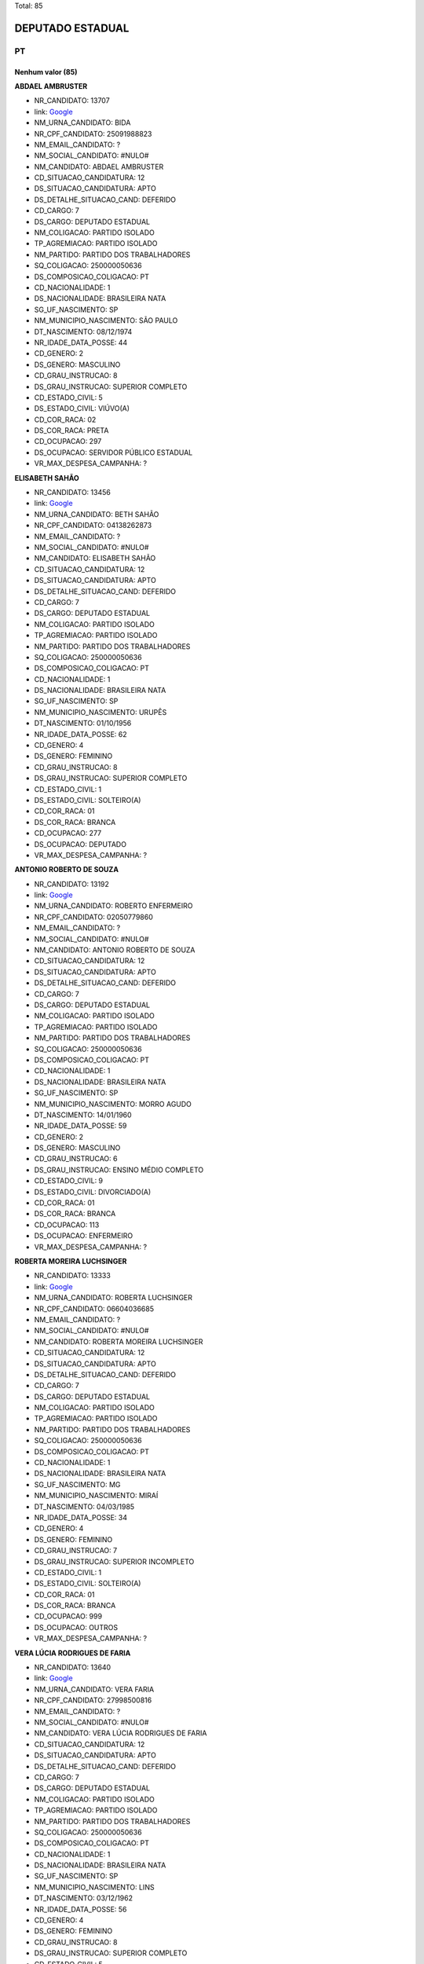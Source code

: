 Total: 85

DEPUTADO ESTADUAL
=================

PT
--

Nenhum valor (85)
.........

**ABDAEL AMBRUSTER**

- NR_CANDIDATO: 13707
- link: `Google <https://www.google.com/search?q=ABDAEL+AMBRUSTER>`_
- NM_URNA_CANDIDATO: BIDA
- NR_CPF_CANDIDATO: 25091988823
- NM_EMAIL_CANDIDATO: ?
- NM_SOCIAL_CANDIDATO: #NULO#
- NM_CANDIDATO: ABDAEL AMBRUSTER
- CD_SITUACAO_CANDIDATURA: 12
- DS_SITUACAO_CANDIDATURA: APTO
- DS_DETALHE_SITUACAO_CAND: DEFERIDO
- CD_CARGO: 7
- DS_CARGO: DEPUTADO ESTADUAL
- NM_COLIGACAO: PARTIDO ISOLADO
- TP_AGREMIACAO: PARTIDO ISOLADO
- NM_PARTIDO: PARTIDO DOS TRABALHADORES
- SQ_COLIGACAO: 250000050636
- DS_COMPOSICAO_COLIGACAO: PT
- CD_NACIONALIDADE: 1
- DS_NACIONALIDADE: BRASILEIRA NATA
- SG_UF_NASCIMENTO: SP
- NM_MUNICIPIO_NASCIMENTO: SÃO PAULO
- DT_NASCIMENTO: 08/12/1974
- NR_IDADE_DATA_POSSE: 44
- CD_GENERO: 2
- DS_GENERO: MASCULINO
- CD_GRAU_INSTRUCAO: 8
- DS_GRAU_INSTRUCAO: SUPERIOR COMPLETO
- CD_ESTADO_CIVIL: 5
- DS_ESTADO_CIVIL: VIÚVO(A)
- CD_COR_RACA: 02
- DS_COR_RACA: PRETA
- CD_OCUPACAO: 297
- DS_OCUPACAO: SERVIDOR PÚBLICO ESTADUAL
- VR_MAX_DESPESA_CAMPANHA: ?


**ELISABETH SAHÃO**

- NR_CANDIDATO: 13456
- link: `Google <https://www.google.com/search?q=ELISABETH+SAHÃO>`_
- NM_URNA_CANDIDATO: BETH SAHÃO
- NR_CPF_CANDIDATO: 04138262873
- NM_EMAIL_CANDIDATO: ?
- NM_SOCIAL_CANDIDATO: #NULO#
- NM_CANDIDATO: ELISABETH SAHÃO
- CD_SITUACAO_CANDIDATURA: 12
- DS_SITUACAO_CANDIDATURA: APTO
- DS_DETALHE_SITUACAO_CAND: DEFERIDO
- CD_CARGO: 7
- DS_CARGO: DEPUTADO ESTADUAL
- NM_COLIGACAO: PARTIDO ISOLADO
- TP_AGREMIACAO: PARTIDO ISOLADO
- NM_PARTIDO: PARTIDO DOS TRABALHADORES
- SQ_COLIGACAO: 250000050636
- DS_COMPOSICAO_COLIGACAO: PT
- CD_NACIONALIDADE: 1
- DS_NACIONALIDADE: BRASILEIRA NATA
- SG_UF_NASCIMENTO: SP
- NM_MUNICIPIO_NASCIMENTO: URUPÊS
- DT_NASCIMENTO: 01/10/1956
- NR_IDADE_DATA_POSSE: 62
- CD_GENERO: 4
- DS_GENERO: FEMININO
- CD_GRAU_INSTRUCAO: 8
- DS_GRAU_INSTRUCAO: SUPERIOR COMPLETO
- CD_ESTADO_CIVIL: 1
- DS_ESTADO_CIVIL: SOLTEIRO(A)
- CD_COR_RACA: 01
- DS_COR_RACA: BRANCA
- CD_OCUPACAO: 277
- DS_OCUPACAO: DEPUTADO
- VR_MAX_DESPESA_CAMPANHA: ?


**ANTONIO ROBERTO DE SOUZA**

- NR_CANDIDATO: 13192
- link: `Google <https://www.google.com/search?q=ANTONIO+ROBERTO+DE+SOUZA>`_
- NM_URNA_CANDIDATO: ROBERTO ENFERMEIRO
- NR_CPF_CANDIDATO: 02050779860
- NM_EMAIL_CANDIDATO: ?
- NM_SOCIAL_CANDIDATO: #NULO#
- NM_CANDIDATO: ANTONIO ROBERTO DE SOUZA
- CD_SITUACAO_CANDIDATURA: 12
- DS_SITUACAO_CANDIDATURA: APTO
- DS_DETALHE_SITUACAO_CAND: DEFERIDO
- CD_CARGO: 7
- DS_CARGO: DEPUTADO ESTADUAL
- NM_COLIGACAO: PARTIDO ISOLADO
- TP_AGREMIACAO: PARTIDO ISOLADO
- NM_PARTIDO: PARTIDO DOS TRABALHADORES
- SQ_COLIGACAO: 250000050636
- DS_COMPOSICAO_COLIGACAO: PT
- CD_NACIONALIDADE: 1
- DS_NACIONALIDADE: BRASILEIRA NATA
- SG_UF_NASCIMENTO: SP
- NM_MUNICIPIO_NASCIMENTO: MORRO AGUDO
- DT_NASCIMENTO: 14/01/1960
- NR_IDADE_DATA_POSSE: 59
- CD_GENERO: 2
- DS_GENERO: MASCULINO
- CD_GRAU_INSTRUCAO: 6
- DS_GRAU_INSTRUCAO: ENSINO MÉDIO COMPLETO
- CD_ESTADO_CIVIL: 9
- DS_ESTADO_CIVIL: DIVORCIADO(A)
- CD_COR_RACA: 01
- DS_COR_RACA: BRANCA
- CD_OCUPACAO: 113
- DS_OCUPACAO: ENFERMEIRO
- VR_MAX_DESPESA_CAMPANHA: ?


**ROBERTA MOREIRA LUCHSINGER**

- NR_CANDIDATO: 13333
- link: `Google <https://www.google.com/search?q=ROBERTA+MOREIRA+LUCHSINGER>`_
- NM_URNA_CANDIDATO: ROBERTA LUCHSINGER
- NR_CPF_CANDIDATO: 06604036685
- NM_EMAIL_CANDIDATO: ?
- NM_SOCIAL_CANDIDATO: #NULO#
- NM_CANDIDATO: ROBERTA MOREIRA LUCHSINGER
- CD_SITUACAO_CANDIDATURA: 12
- DS_SITUACAO_CANDIDATURA: APTO
- DS_DETALHE_SITUACAO_CAND: DEFERIDO
- CD_CARGO: 7
- DS_CARGO: DEPUTADO ESTADUAL
- NM_COLIGACAO: PARTIDO ISOLADO
- TP_AGREMIACAO: PARTIDO ISOLADO
- NM_PARTIDO: PARTIDO DOS TRABALHADORES
- SQ_COLIGACAO: 250000050636
- DS_COMPOSICAO_COLIGACAO: PT
- CD_NACIONALIDADE: 1
- DS_NACIONALIDADE: BRASILEIRA NATA
- SG_UF_NASCIMENTO: MG
- NM_MUNICIPIO_NASCIMENTO: MIRAÍ
- DT_NASCIMENTO: 04/03/1985
- NR_IDADE_DATA_POSSE: 34
- CD_GENERO: 4
- DS_GENERO: FEMININO
- CD_GRAU_INSTRUCAO: 7
- DS_GRAU_INSTRUCAO: SUPERIOR INCOMPLETO
- CD_ESTADO_CIVIL: 1
- DS_ESTADO_CIVIL: SOLTEIRO(A)
- CD_COR_RACA: 01
- DS_COR_RACA: BRANCA
- CD_OCUPACAO: 999
- DS_OCUPACAO: OUTROS
- VR_MAX_DESPESA_CAMPANHA: ?


**VERA LÚCIA RODRIGUES DE FARIA**

- NR_CANDIDATO: 13640
- link: `Google <https://www.google.com/search?q=VERA+LÚCIA+RODRIGUES+DE+FARIA>`_
- NM_URNA_CANDIDATO: VERA FARIA
- NR_CPF_CANDIDATO: 27998500816
- NM_EMAIL_CANDIDATO: ?
- NM_SOCIAL_CANDIDATO: #NULO#
- NM_CANDIDATO: VERA LÚCIA RODRIGUES DE FARIA
- CD_SITUACAO_CANDIDATURA: 12
- DS_SITUACAO_CANDIDATURA: APTO
- DS_DETALHE_SITUACAO_CAND: DEFERIDO
- CD_CARGO: 7
- DS_CARGO: DEPUTADO ESTADUAL
- NM_COLIGACAO: PARTIDO ISOLADO
- TP_AGREMIACAO: PARTIDO ISOLADO
- NM_PARTIDO: PARTIDO DOS TRABALHADORES
- SQ_COLIGACAO: 250000050636
- DS_COMPOSICAO_COLIGACAO: PT
- CD_NACIONALIDADE: 1
- DS_NACIONALIDADE: BRASILEIRA NATA
- SG_UF_NASCIMENTO: SP
- NM_MUNICIPIO_NASCIMENTO: LINS
- DT_NASCIMENTO: 03/12/1962
- NR_IDADE_DATA_POSSE: 56
- CD_GENERO: 4
- DS_GENERO: FEMININO
- CD_GRAU_INSTRUCAO: 8
- DS_GRAU_INSTRUCAO: SUPERIOR COMPLETO
- CD_ESTADO_CIVIL: 5
- DS_ESTADO_CIVIL: VIÚVO(A)
- CD_COR_RACA: 02
- DS_COR_RACA: PRETA
- CD_OCUPACAO: 265
- DS_OCUPACAO: PROFESSOR DE ENSINO FUNDAMENTAL
- VR_MAX_DESPESA_CAMPANHA: ?


**CÁSSIA GONÇALVES DE JESUS**

- NR_CANDIDATO: 13913
- link: `Google <https://www.google.com/search?q=CÁSSIA+GONÇALVES+DE+JESUS>`_
- NM_URNA_CANDIDATO: CÁSSIA GONÇALVES
- NR_CPF_CANDIDATO: 03577417650
- NM_EMAIL_CANDIDATO: ?
- NM_SOCIAL_CANDIDATO: #NULO#
- NM_CANDIDATO: CÁSSIA GONÇALVES DE JESUS
- CD_SITUACAO_CANDIDATURA: 12
- DS_SITUACAO_CANDIDATURA: APTO
- DS_DETALHE_SITUACAO_CAND: DEFERIDO
- CD_CARGO: 7
- DS_CARGO: DEPUTADO ESTADUAL
- NM_COLIGACAO: PARTIDO ISOLADO
- TP_AGREMIACAO: PARTIDO ISOLADO
- NM_PARTIDO: PARTIDO DOS TRABALHADORES
- SQ_COLIGACAO: 250000050636
- DS_COMPOSICAO_COLIGACAO: PT
- CD_NACIONALIDADE: 1
- DS_NACIONALIDADE: BRASILEIRA NATA
- SG_UF_NASCIMENTO: MG
- NM_MUNICIPIO_NASCIMENTO: MONTES CLAROS
- DT_NASCIMENTO: 29/03/1979
- NR_IDADE_DATA_POSSE: 39
- CD_GENERO: 4
- DS_GENERO: FEMININO
- CD_GRAU_INSTRUCAO: 7
- DS_GRAU_INSTRUCAO: SUPERIOR INCOMPLETO
- CD_ESTADO_CIVIL: 1
- DS_ESTADO_CIVIL: SOLTEIRO(A)
- CD_COR_RACA: 02
- DS_COR_RACA: PRETA
- CD_OCUPACAO: 999
- DS_OCUPACAO: OUTROS
- VR_MAX_DESPESA_CAMPANHA: ?


**EDISON LUÍS ALVES**

- NR_CANDIDATO: 13900
- link: `Google <https://www.google.com/search?q=EDISON+LUÍS+ALVES>`_
- NM_URNA_CANDIDATO: EDISON LUIS
- NR_CPF_CANDIDATO: 22802597884
- NM_EMAIL_CANDIDATO: ?
- NM_SOCIAL_CANDIDATO: #NULO#
- NM_CANDIDATO: EDISON LUÍS ALVES
- CD_SITUACAO_CANDIDATURA: 12
- DS_SITUACAO_CANDIDATURA: APTO
- DS_DETALHE_SITUACAO_CAND: DEFERIDO
- CD_CARGO: 7
- DS_CARGO: DEPUTADO ESTADUAL
- NM_COLIGACAO: PARTIDO ISOLADO
- TP_AGREMIACAO: PARTIDO ISOLADO
- NM_PARTIDO: PARTIDO DOS TRABALHADORES
- SQ_COLIGACAO: 250000050636
- DS_COMPOSICAO_COLIGACAO: PT
- CD_NACIONALIDADE: 1
- DS_NACIONALIDADE: BRASILEIRA NATA
- SG_UF_NASCIMENTO: SP
- NM_MUNICIPIO_NASCIMENTO: AMPARO
- DT_NASCIMENTO: 28/08/1985
- NR_IDADE_DATA_POSSE: 33
- CD_GENERO: 2
- DS_GENERO: MASCULINO
- CD_GRAU_INSTRUCAO: 8
- DS_GRAU_INSTRUCAO: SUPERIOR COMPLETO
- CD_ESTADO_CIVIL: 1
- DS_ESTADO_CIVIL: SOLTEIRO(A)
- CD_COR_RACA: 01
- DS_COR_RACA: BRANCA
- CD_OCUPACAO: 131
- DS_OCUPACAO: ADVOGADO
- VR_MAX_DESPESA_CAMPANHA: ?


**NORMANDO COSTA DE ANDRADE FILHO**

- NR_CANDIDATO: 13111
- link: `Google <https://www.google.com/search?q=NORMANDO+COSTA+DE+ANDRADE+FILHO>`_
- NM_URNA_CANDIDATO: NORMANDY PANTERA NEGRA
- NR_CPF_CANDIDATO: 05481701855
- NM_EMAIL_CANDIDATO: ?
- NM_SOCIAL_CANDIDATO: #NULO#
- NM_CANDIDATO: NORMANDO COSTA DE ANDRADE FILHO
- CD_SITUACAO_CANDIDATURA: 12
- DS_SITUACAO_CANDIDATURA: APTO
- DS_DETALHE_SITUACAO_CAND: DEFERIDO
- CD_CARGO: 7
- DS_CARGO: DEPUTADO ESTADUAL
- NM_COLIGACAO: PARTIDO ISOLADO
- TP_AGREMIACAO: PARTIDO ISOLADO
- NM_PARTIDO: PARTIDO DOS TRABALHADORES
- SQ_COLIGACAO: 250000050636
- DS_COMPOSICAO_COLIGACAO: PT
- CD_NACIONALIDADE: 1
- DS_NACIONALIDADE: BRASILEIRA NATA
- SG_UF_NASCIMENTO: SP
- NM_MUNICIPIO_NASCIMENTO: POÁ
- DT_NASCIMENTO: 05/12/1962
- NR_IDADE_DATA_POSSE: 56
- CD_GENERO: 2
- DS_GENERO: MASCULINO
- CD_GRAU_INSTRUCAO: 5
- DS_GRAU_INSTRUCAO: ENSINO MÉDIO INCOMPLETO
- CD_ESTADO_CIVIL: 1
- DS_ESTADO_CIVIL: SOLTEIRO(A)
- CD_COR_RACA: 02
- DS_COR_RACA: PRETA
- CD_OCUPACAO: 257
- DS_OCUPACAO: EMPRESÁRIO
- VR_MAX_DESPESA_CAMPANHA: ?


**TELMA FORTUNATO DA SILVA SANT ANNA**

- NR_CANDIDATO: 13741
- link: `Google <https://www.google.com/search?q=TELMA+FORTUNATO+DA+SILVA+SANT+ANNA>`_
- NM_URNA_CANDIDATO: TELMA SANT ANNA
- NR_CPF_CANDIDATO: 06790792899
- NM_EMAIL_CANDIDATO: ?
- NM_SOCIAL_CANDIDATO: #NULO#
- NM_CANDIDATO: TELMA FORTUNATO DA SILVA SANT ANNA
- CD_SITUACAO_CANDIDATURA: 12
- DS_SITUACAO_CANDIDATURA: APTO
- DS_DETALHE_SITUACAO_CAND: DEFERIDO
- CD_CARGO: 7
- DS_CARGO: DEPUTADO ESTADUAL
- NM_COLIGACAO: PARTIDO ISOLADO
- TP_AGREMIACAO: PARTIDO ISOLADO
- NM_PARTIDO: PARTIDO DOS TRABALHADORES
- SQ_COLIGACAO: 250000050636
- DS_COMPOSICAO_COLIGACAO: PT
- CD_NACIONALIDADE: 1
- DS_NACIONALIDADE: BRASILEIRA NATA
- SG_UF_NASCIMENTO: SP
- NM_MUNICIPIO_NASCIMENTO: ESPIRITO SANTO DO PINHAL
- DT_NASCIMENTO: 05/10/1960
- NR_IDADE_DATA_POSSE: 58
- CD_GENERO: 4
- DS_GENERO: FEMININO
- CD_GRAU_INSTRUCAO: 4
- DS_GRAU_INSTRUCAO: ENSINO FUNDAMENTAL COMPLETO
- CD_ESTADO_CIVIL: 3
- DS_ESTADO_CIVIL: CASADO(A)
- CD_COR_RACA: 01
- DS_COR_RACA: BRANCA
- CD_OCUPACAO: 129
- DS_OCUPACAO: ARTESÃO
- VR_MAX_DESPESA_CAMPANHA: ?


**EDSON PEREIRA CAMPOS**

- NR_CANDIDATO: 13890
- link: `Google <https://www.google.com/search?q=EDSON+PEREIRA+CAMPOS>`_
- NM_URNA_CANDIDATO: EDSON CAMPOS
- NR_CPF_CANDIDATO: 15632182835
- NM_EMAIL_CANDIDATO: ?
- NM_SOCIAL_CANDIDATO: #NULO#
- NM_CANDIDATO: EDSON PEREIRA CAMPOS
- CD_SITUACAO_CANDIDATURA: 12
- DS_SITUACAO_CANDIDATURA: APTO
- DS_DETALHE_SITUACAO_CAND: DEFERIDO
- CD_CARGO: 7
- DS_CARGO: DEPUTADO ESTADUAL
- NM_COLIGACAO: PARTIDO ISOLADO
- TP_AGREMIACAO: PARTIDO ISOLADO
- NM_PARTIDO: PARTIDO DOS TRABALHADORES
- SQ_COLIGACAO: 250000050636
- DS_COMPOSICAO_COLIGACAO: PT
- CD_NACIONALIDADE: 1
- DS_NACIONALIDADE: BRASILEIRA NATA
- SG_UF_NASCIMENTO: PI
- NM_MUNICIPIO_NASCIMENTO: OEIRAS
- DT_NASCIMENTO: 26/08/1973
- NR_IDADE_DATA_POSSE: 45
- CD_GENERO: 2
- DS_GENERO: MASCULINO
- CD_GRAU_INSTRUCAO: 6
- DS_GRAU_INSTRUCAO: ENSINO MÉDIO COMPLETO
- CD_ESTADO_CIVIL: 3
- DS_ESTADO_CIVIL: CASADO(A)
- CD_COR_RACA: 01
- DS_COR_RACA: BRANCA
- CD_OCUPACAO: 257
- DS_OCUPACAO: EMPRESÁRIO
- VR_MAX_DESPESA_CAMPANHA: ?


**ANTONIO AUGUSTO PORTO**

- NR_CANDIDATO: 13002
- link: `Google <https://www.google.com/search?q=ANTONIO+AUGUSTO+PORTO>`_
- NM_URNA_CANDIDATO: PORTO
- NR_CPF_CANDIDATO: 09606614840
- NM_EMAIL_CANDIDATO: ?
- NM_SOCIAL_CANDIDATO: #NULO#
- NM_CANDIDATO: ANTONIO AUGUSTO PORTO
- CD_SITUACAO_CANDIDATURA: 12
- DS_SITUACAO_CANDIDATURA: APTO
- DS_DETALHE_SITUACAO_CAND: DEFERIDO
- CD_CARGO: 7
- DS_CARGO: DEPUTADO ESTADUAL
- NM_COLIGACAO: PARTIDO ISOLADO
- TP_AGREMIACAO: PARTIDO ISOLADO
- NM_PARTIDO: PARTIDO DOS TRABALHADORES
- SQ_COLIGACAO: 250000050636
- DS_COMPOSICAO_COLIGACAO: PT
- CD_NACIONALIDADE: 1
- DS_NACIONALIDADE: BRASILEIRA NATA
- SG_UF_NASCIMENTO: SP
- NM_MUNICIPIO_NASCIMENTO: PIRAJU
- DT_NASCIMENTO: 09/08/1967
- NR_IDADE_DATA_POSSE: 51
- CD_GENERO: 2
- DS_GENERO: MASCULINO
- CD_GRAU_INSTRUCAO: 8
- DS_GRAU_INSTRUCAO: SUPERIOR COMPLETO
- CD_ESTADO_CIVIL: 3
- DS_ESTADO_CIVIL: CASADO(A)
- CD_COR_RACA: 01
- DS_COR_RACA: BRANCA
- CD_OCUPACAO: 131
- DS_OCUPACAO: ADVOGADO
- VR_MAX_DESPESA_CAMPANHA: ?


**VALQUIRIA JUSTINO**

- NR_CANDIDATO: 13009
- link: `Google <https://www.google.com/search?q=VALQUIRIA+JUSTINO>`_
- NM_URNA_CANDIDATO: VALQUIRIA JUSTINO
- NR_CPF_CANDIDATO: 99493845834
- NM_EMAIL_CANDIDATO: ?
- NM_SOCIAL_CANDIDATO: #NULO#
- NM_CANDIDATO: VALQUIRIA JUSTINO
- CD_SITUACAO_CANDIDATURA: 12
- DS_SITUACAO_CANDIDATURA: APTO
- DS_DETALHE_SITUACAO_CAND: DEFERIDO
- CD_CARGO: 7
- DS_CARGO: DEPUTADO ESTADUAL
- NM_COLIGACAO: PARTIDO ISOLADO
- TP_AGREMIACAO: PARTIDO ISOLADO
- NM_PARTIDO: PARTIDO DOS TRABALHADORES
- SQ_COLIGACAO: 250000050636
- DS_COMPOSICAO_COLIGACAO: PT
- CD_NACIONALIDADE: 1
- DS_NACIONALIDADE: BRASILEIRA NATA
- SG_UF_NASCIMENTO: SP
- NM_MUNICIPIO_NASCIMENTO: SÃO PAULO
- DT_NASCIMENTO: 01/11/1956
- NR_IDADE_DATA_POSSE: 62
- CD_GENERO: 4
- DS_GENERO: FEMININO
- CD_GRAU_INSTRUCAO: 8
- DS_GRAU_INSTRUCAO: SUPERIOR COMPLETO
- CD_ESTADO_CIVIL: 1
- DS_ESTADO_CIVIL: SOLTEIRO(A)
- CD_COR_RACA: 02
- DS_COR_RACA: PRETA
- CD_OCUPACAO: 999
- DS_OCUPACAO: OUTROS
- VR_MAX_DESPESA_CAMPANHA: ?


**MARIA DOS ANJOS SOARES MIRANDA**

- NR_CANDIDATO: 13119
- link: `Google <https://www.google.com/search?q=MARIA+DOS+ANJOS+SOARES+MIRANDA>`_
- NM_URNA_CANDIDATO: MARIA MIRANDA
- NR_CPF_CANDIDATO: 25365078829
- NM_EMAIL_CANDIDATO: ?
- NM_SOCIAL_CANDIDATO: #NULO#
- NM_CANDIDATO: MARIA DOS ANJOS SOARES MIRANDA
- CD_SITUACAO_CANDIDATURA: 12
- DS_SITUACAO_CANDIDATURA: APTO
- DS_DETALHE_SITUACAO_CAND: DEFERIDO
- CD_CARGO: 7
- DS_CARGO: DEPUTADO ESTADUAL
- NM_COLIGACAO: PARTIDO ISOLADO
- TP_AGREMIACAO: PARTIDO ISOLADO
- NM_PARTIDO: PARTIDO DOS TRABALHADORES
- SQ_COLIGACAO: 250000050636
- DS_COMPOSICAO_COLIGACAO: PT
- CD_NACIONALIDADE: 1
- DS_NACIONALIDADE: BRASILEIRA NATA
- SG_UF_NASCIMENTO: MG
- NM_MUNICIPIO_NASCIMENTO: CARAÍ
- DT_NASCIMENTO: 20/10/1967
- NR_IDADE_DATA_POSSE: 51
- CD_GENERO: 4
- DS_GENERO: FEMININO
- CD_GRAU_INSTRUCAO: 3
- DS_GRAU_INSTRUCAO: ENSINO FUNDAMENTAL INCOMPLETO
- CD_ESTADO_CIVIL: 5
- DS_ESTADO_CIVIL: VIÚVO(A)
- CD_COR_RACA: 03
- DS_COR_RACA: PARDA
- CD_OCUPACAO: 999
- DS_OCUPACAO: OUTROS
- VR_MAX_DESPESA_CAMPANHA: ?


**ALOISIO GAMA DE SANTANA**

- NR_CANDIDATO: 13513
- link: `Google <https://www.google.com/search?q=ALOISIO+GAMA+DE+SANTANA>`_
- NM_URNA_CANDIDATO: ALOISIO GAMA
- NR_CPF_CANDIDATO: 59776838553
- NM_EMAIL_CANDIDATO: ?
- NM_SOCIAL_CANDIDATO: #NULO#
- NM_CANDIDATO: ALOISIO GAMA DE SANTANA
- CD_SITUACAO_CANDIDATURA: 12
- DS_SITUACAO_CANDIDATURA: APTO
- DS_DETALHE_SITUACAO_CAND: DEFERIDO
- CD_CARGO: 7
- DS_CARGO: DEPUTADO ESTADUAL
- NM_COLIGACAO: PARTIDO ISOLADO
- TP_AGREMIACAO: PARTIDO ISOLADO
- NM_PARTIDO: PARTIDO DOS TRABALHADORES
- SQ_COLIGACAO: 250000050636
- DS_COMPOSICAO_COLIGACAO: PT
- CD_NACIONALIDADE: 1
- DS_NACIONALIDADE: BRASILEIRA NATA
- SG_UF_NASCIMENTO: BA
- NM_MUNICIPIO_NASCIMENTO: TUCANO
- DT_NASCIMENTO: 10/06/1972
- NR_IDADE_DATA_POSSE: 46
- CD_GENERO: 2
- DS_GENERO: MASCULINO
- CD_GRAU_INSTRUCAO: 6
- DS_GRAU_INSTRUCAO: ENSINO MÉDIO COMPLETO
- CD_ESTADO_CIVIL: 1
- DS_ESTADO_CIVIL: SOLTEIRO(A)
- CD_COR_RACA: 03
- DS_COR_RACA: PARDA
- CD_OCUPACAO: 169
- DS_OCUPACAO: COMERCIANTE
- VR_MAX_DESPESA_CAMPANHA: ?


**CÁSSIA APARECIDA JACINTHO LACERDA**

- NR_CANDIDATO: 13136
- link: `Google <https://www.google.com/search?q=CÁSSIA+APARECIDA+JACINTHO+LACERDA>`_
- NM_URNA_CANDIDATO: CÁSSIA LACERDA
- NR_CPF_CANDIDATO: 30222611871
- NM_EMAIL_CANDIDATO: ?
- NM_SOCIAL_CANDIDATO: #NULO#
- NM_CANDIDATO: CÁSSIA APARECIDA JACINTHO LACERDA
- CD_SITUACAO_CANDIDATURA: 12
- DS_SITUACAO_CANDIDATURA: APTO
- DS_DETALHE_SITUACAO_CAND: DEFERIDO
- CD_CARGO: 7
- DS_CARGO: DEPUTADO ESTADUAL
- NM_COLIGACAO: PARTIDO ISOLADO
- TP_AGREMIACAO: PARTIDO ISOLADO
- NM_PARTIDO: PARTIDO DOS TRABALHADORES
- SQ_COLIGACAO: 250000050636
- DS_COMPOSICAO_COLIGACAO: PT
- CD_NACIONALIDADE: 1
- DS_NACIONALIDADE: BRASILEIRA NATA
- SG_UF_NASCIMENTO: SP
- NM_MUNICIPIO_NASCIMENTO: BILAC
- DT_NASCIMENTO: 08/07/1982
- NR_IDADE_DATA_POSSE: 36
- CD_GENERO: 4
- DS_GENERO: FEMININO
- CD_GRAU_INSTRUCAO: 8
- DS_GRAU_INSTRUCAO: SUPERIOR COMPLETO
- CD_ESTADO_CIVIL: 1
- DS_ESTADO_CIVIL: SOLTEIRO(A)
- CD_COR_RACA: 01
- DS_COR_RACA: BRANCA
- CD_OCUPACAO: 257
- DS_OCUPACAO: EMPRESÁRIO
- VR_MAX_DESPESA_CAMPANHA: ?


**ANTONIO MENTOR DE MELLO SOBRINHO**

- NR_CANDIDATO: 13199
- link: `Google <https://www.google.com/search?q=ANTONIO+MENTOR+DE+MELLO+SOBRINHO>`_
- NM_URNA_CANDIDATO: ANTONIO MENTOR
- NR_CPF_CANDIDATO: 44548311815
- NM_EMAIL_CANDIDATO: ?
- NM_SOCIAL_CANDIDATO: #NULO#
- NM_CANDIDATO: ANTONIO MENTOR DE MELLO SOBRINHO
- CD_SITUACAO_CANDIDATURA: 12
- DS_SITUACAO_CANDIDATURA: APTO
- DS_DETALHE_SITUACAO_CAND: DEFERIDO
- CD_CARGO: 7
- DS_CARGO: DEPUTADO ESTADUAL
- NM_COLIGACAO: PARTIDO ISOLADO
- TP_AGREMIACAO: PARTIDO ISOLADO
- NM_PARTIDO: PARTIDO DOS TRABALHADORES
- SQ_COLIGACAO: 250000050636
- DS_COMPOSICAO_COLIGACAO: PT
- CD_NACIONALIDADE: 1
- DS_NACIONALIDADE: BRASILEIRA NATA
- SG_UF_NASCIMENTO: SP
- NM_MUNICIPIO_NASCIMENTO: SAO PAULO
- DT_NASCIMENTO: 12/01/1950
- NR_IDADE_DATA_POSSE: 69
- CD_GENERO: 2
- DS_GENERO: MASCULINO
- CD_GRAU_INSTRUCAO: 7
- DS_GRAU_INSTRUCAO: SUPERIOR INCOMPLETO
- CD_ESTADO_CIVIL: 3
- DS_ESTADO_CIVIL: CASADO(A)
- CD_COR_RACA: 01
- DS_COR_RACA: BRANCA
- CD_OCUPACAO: 257
- DS_OCUPACAO: EMPRESÁRIO
- VR_MAX_DESPESA_CAMPANHA: ?


**SIMONE DINIZ DI STADIO DE ARAUJO**

- NR_CANDIDATO: 13021
- link: `Google <https://www.google.com/search?q=SIMONE+DINIZ+DI+STADIO+DE+ARAUJO>`_
- NM_URNA_CANDIDATO: SIMONE PROTETORA DOS ANIMAIS
- NR_CPF_CANDIDATO: 19608025850
- NM_EMAIL_CANDIDATO: ?
- NM_SOCIAL_CANDIDATO: #NULO#
- NM_CANDIDATO: SIMONE DINIZ DI STADIO DE ARAUJO
- CD_SITUACAO_CANDIDATURA: 12
- DS_SITUACAO_CANDIDATURA: APTO
- DS_DETALHE_SITUACAO_CAND: DEFERIDO
- CD_CARGO: 7
- DS_CARGO: DEPUTADO ESTADUAL
- NM_COLIGACAO: PARTIDO ISOLADO
- TP_AGREMIACAO: PARTIDO ISOLADO
- NM_PARTIDO: PARTIDO DOS TRABALHADORES
- SQ_COLIGACAO: 250000050636
- DS_COMPOSICAO_COLIGACAO: PT
- CD_NACIONALIDADE: 1
- DS_NACIONALIDADE: BRASILEIRA NATA
- SG_UF_NASCIMENTO: SP
- NM_MUNICIPIO_NASCIMENTO: SAO PAULO
- DT_NASCIMENTO: 02/10/1973
- NR_IDADE_DATA_POSSE: 45
- CD_GENERO: 4
- DS_GENERO: FEMININO
- CD_GRAU_INSTRUCAO: 6
- DS_GRAU_INSTRUCAO: ENSINO MÉDIO COMPLETO
- CD_ESTADO_CIVIL: 3
- DS_ESTADO_CIVIL: CASADO(A)
- CD_COR_RACA: 01
- DS_COR_RACA: BRANCA
- CD_OCUPACAO: 163
- DS_OCUPACAO: CANTOR E COMPOSITOR
- VR_MAX_DESPESA_CAMPANHA: ?


**WAGNER OCIMAR BALIEIRO**

- NR_CANDIDATO: 13200
- link: `Google <https://www.google.com/search?q=WAGNER+OCIMAR+BALIEIRO>`_
- NM_URNA_CANDIDATO: WAGNER BALIEIRO
- NR_CPF_CANDIDATO: 26743222844
- NM_EMAIL_CANDIDATO: ?
- NM_SOCIAL_CANDIDATO: #NULO#
- NM_CANDIDATO: WAGNER OCIMAR BALIEIRO
- CD_SITUACAO_CANDIDATURA: 12
- DS_SITUACAO_CANDIDATURA: APTO
- DS_DETALHE_SITUACAO_CAND: DEFERIDO
- CD_CARGO: 7
- DS_CARGO: DEPUTADO ESTADUAL
- NM_COLIGACAO: PARTIDO ISOLADO
- TP_AGREMIACAO: PARTIDO ISOLADO
- NM_PARTIDO: PARTIDO DOS TRABALHADORES
- SQ_COLIGACAO: 250000050636
- DS_COMPOSICAO_COLIGACAO: PT
- CD_NACIONALIDADE: 1
- DS_NACIONALIDADE: BRASILEIRA NATA
- SG_UF_NASCIMENTO: SP
- NM_MUNICIPIO_NASCIMENTO: SÃO JOSÉ DOS CAMPOS
- DT_NASCIMENTO: 05/04/1978
- NR_IDADE_DATA_POSSE: 40
- CD_GENERO: 2
- DS_GENERO: MASCULINO
- CD_GRAU_INSTRUCAO: 8
- DS_GRAU_INSTRUCAO: SUPERIOR COMPLETO
- CD_ESTADO_CIVIL: 1
- DS_ESTADO_CIVIL: SOLTEIRO(A)
- CD_COR_RACA: 01
- DS_COR_RACA: BRANCA
- CD_OCUPACAO: 278
- DS_OCUPACAO: VEREADOR
- VR_MAX_DESPESA_CAMPANHA: ?


**ADRIANO DIOGO**

- NR_CANDIDATO: 13222
- link: `Google <https://www.google.com/search?q=ADRIANO+DIOGO>`_
- NM_URNA_CANDIDATO: ADRIANO DIOGO
- NR_CPF_CANDIDATO: 28745035849
- NM_EMAIL_CANDIDATO: ?
- NM_SOCIAL_CANDIDATO: #NULO#
- NM_CANDIDATO: ADRIANO DIOGO
- CD_SITUACAO_CANDIDATURA: 12
- DS_SITUACAO_CANDIDATURA: APTO
- DS_DETALHE_SITUACAO_CAND: DEFERIDO
- CD_CARGO: 7
- DS_CARGO: DEPUTADO ESTADUAL
- NM_COLIGACAO: PARTIDO ISOLADO
- TP_AGREMIACAO: PARTIDO ISOLADO
- NM_PARTIDO: PARTIDO DOS TRABALHADORES
- SQ_COLIGACAO: 250000050636
- DS_COMPOSICAO_COLIGACAO: PT
- CD_NACIONALIDADE: 1
- DS_NACIONALIDADE: BRASILEIRA NATA
- SG_UF_NASCIMENTO: SP
- NM_MUNICIPIO_NASCIMENTO: SAO PAULO
- DT_NASCIMENTO: 29/03/1949
- NR_IDADE_DATA_POSSE: 69
- CD_GENERO: 2
- DS_GENERO: MASCULINO
- CD_GRAU_INSTRUCAO: 8
- DS_GRAU_INSTRUCAO: SUPERIOR COMPLETO
- CD_ESTADO_CIVIL: 9
- DS_ESTADO_CIVIL: DIVORCIADO(A)
- CD_COR_RACA: 01
- DS_COR_RACA: BRANCA
- CD_OCUPACAO: 999
- DS_OCUPACAO: OUTROS
- VR_MAX_DESPESA_CAMPANHA: ?


**ADELIA OLIVEIRA DE FARIAS**

- NR_CANDIDATO: 13066
- link: `Google <https://www.google.com/search?q=ADELIA+OLIVEIRA+DE+FARIAS>`_
- NM_URNA_CANDIDATO: ADELIA
- NR_CPF_CANDIDATO: 13098448873
- NM_EMAIL_CANDIDATO: ?
- NM_SOCIAL_CANDIDATO: #NULO#
- NM_CANDIDATO: ADELIA OLIVEIRA DE FARIAS
- CD_SITUACAO_CANDIDATURA: 12
- DS_SITUACAO_CANDIDATURA: APTO
- DS_DETALHE_SITUACAO_CAND: DEFERIDO
- CD_CARGO: 7
- DS_CARGO: DEPUTADO ESTADUAL
- NM_COLIGACAO: PARTIDO ISOLADO
- TP_AGREMIACAO: PARTIDO ISOLADO
- NM_PARTIDO: PARTIDO DOS TRABALHADORES
- SQ_COLIGACAO: 250000050636
- DS_COMPOSICAO_COLIGACAO: PT
- CD_NACIONALIDADE: 1
- DS_NACIONALIDADE: BRASILEIRA NATA
- SG_UF_NASCIMENTO: PR
- NM_MUNICIPIO_NASCIMENTO: ASTORGA
- DT_NASCIMENTO: 05/01/1968
- NR_IDADE_DATA_POSSE: 51
- CD_GENERO: 4
- DS_GENERO: FEMININO
- CD_GRAU_INSTRUCAO: 8
- DS_GRAU_INSTRUCAO: SUPERIOR COMPLETO
- CD_ESTADO_CIVIL: 1
- DS_ESTADO_CIVIL: SOLTEIRO(A)
- CD_COR_RACA: 02
- DS_COR_RACA: PRETA
- CD_OCUPACAO: 601
- DS_OCUPACAO: AGRICULTOR
- VR_MAX_DESPESA_CAMPANHA: ?


**MARIA DA PENHA SOUZA**

- NR_CANDIDATO: 13565
- link: `Google <https://www.google.com/search?q=MARIA+DA+PENHA+SOUZA>`_
- NM_URNA_CANDIDATO: MARIAH SOUZA
- NR_CPF_CANDIDATO: 04131361833
- NM_EMAIL_CANDIDATO: ?
- NM_SOCIAL_CANDIDATO: #NULO#
- NM_CANDIDATO: MARIA DA PENHA SOUZA
- CD_SITUACAO_CANDIDATURA: 12
- DS_SITUACAO_CANDIDATURA: APTO
- DS_DETALHE_SITUACAO_CAND: DEFERIDO
- CD_CARGO: 7
- DS_CARGO: DEPUTADO ESTADUAL
- NM_COLIGACAO: PARTIDO ISOLADO
- TP_AGREMIACAO: PARTIDO ISOLADO
- NM_PARTIDO: PARTIDO DOS TRABALHADORES
- SQ_COLIGACAO: 250000050636
- DS_COMPOSICAO_COLIGACAO: PT
- CD_NACIONALIDADE: 1
- DS_NACIONALIDADE: BRASILEIRA NATA
- SG_UF_NASCIMENTO: MG
- NM_MUNICIPIO_NASCIMENTO: VARGEM ALEGRE
- DT_NASCIMENTO: 05/09/1965
- NR_IDADE_DATA_POSSE: 53
- CD_GENERO: 4
- DS_GENERO: FEMININO
- CD_GRAU_INSTRUCAO: 8
- DS_GRAU_INSTRUCAO: SUPERIOR COMPLETO
- CD_ESTADO_CIVIL: 9
- DS_ESTADO_CIVIL: DIVORCIADO(A)
- CD_COR_RACA: 03
- DS_COR_RACA: PARDA
- CD_OCUPACAO: 999
- DS_OCUPACAO: OUTROS
- VR_MAX_DESPESA_CAMPANHA: ?


**CLAUDIO APARECIDO DA SILVA**

- NR_CANDIDATO: 13777
- link: `Google <https://www.google.com/search?q=CLAUDIO+APARECIDO+DA+SILVA>`_
- NM_URNA_CANDIDATO: PRETO CLAUDINHO
- NR_CPF_CANDIDATO: 24622686856
- NM_EMAIL_CANDIDATO: ?
- NM_SOCIAL_CANDIDATO: #NULO#
- NM_CANDIDATO: CLAUDIO APARECIDO DA SILVA
- CD_SITUACAO_CANDIDATURA: 12
- DS_SITUACAO_CANDIDATURA: APTO
- DS_DETALHE_SITUACAO_CAND: DEFERIDO
- CD_CARGO: 7
- DS_CARGO: DEPUTADO ESTADUAL
- NM_COLIGACAO: PARTIDO ISOLADO
- TP_AGREMIACAO: PARTIDO ISOLADO
- NM_PARTIDO: PARTIDO DOS TRABALHADORES
- SQ_COLIGACAO: 250000050636
- DS_COMPOSICAO_COLIGACAO: PT
- CD_NACIONALIDADE: 1
- DS_NACIONALIDADE: BRASILEIRA NATA
- SG_UF_NASCIMENTO: SP
- NM_MUNICIPIO_NASCIMENTO: SAO PAULO
- DT_NASCIMENTO: 28/10/1976
- NR_IDADE_DATA_POSSE: 42
- CD_GENERO: 2
- DS_GENERO: MASCULINO
- CD_GRAU_INSTRUCAO: 8
- DS_GRAU_INSTRUCAO: SUPERIOR COMPLETO
- CD_ESTADO_CIVIL: 1
- DS_ESTADO_CIVIL: SOLTEIRO(A)
- CD_COR_RACA: 02
- DS_COR_RACA: PRETA
- CD_OCUPACAO: 999
- DS_OCUPACAO: OUTROS
- VR_MAX_DESPESA_CAMPANHA: ?


**JOSILDA DE ARAÚJO CABRAL DO NASCIMENTO**

- NR_CANDIDATO: 13888
- link: `Google <https://www.google.com/search?q=JOSILDA+DE+ARAÚJO+CABRAL+DO+NASCIMENTO>`_
- NM_URNA_CANDIDATO: JO ARAÚJO
- NR_CPF_CANDIDATO: 14527882864
- NM_EMAIL_CANDIDATO: ?
- NM_SOCIAL_CANDIDATO: #NULO#
- NM_CANDIDATO: JOSILDA DE ARAÚJO CABRAL DO NASCIMENTO
- CD_SITUACAO_CANDIDATURA: 12
- DS_SITUACAO_CANDIDATURA: APTO
- DS_DETALHE_SITUACAO_CAND: DEFERIDO
- CD_CARGO: 7
- DS_CARGO: DEPUTADO ESTADUAL
- NM_COLIGACAO: PARTIDO ISOLADO
- TP_AGREMIACAO: PARTIDO ISOLADO
- NM_PARTIDO: PARTIDO DOS TRABALHADORES
- SQ_COLIGACAO: 250000050636
- DS_COMPOSICAO_COLIGACAO: PT
- CD_NACIONALIDADE: 1
- DS_NACIONALIDADE: BRASILEIRA NATA
- SG_UF_NASCIMENTO: PB
- NM_MUNICIPIO_NASCIMENTO: SERRA BRANCA
- DT_NASCIMENTO: 22/02/1968
- NR_IDADE_DATA_POSSE: 51
- CD_GENERO: 4
- DS_GENERO: FEMININO
- CD_GRAU_INSTRUCAO: 6
- DS_GRAU_INSTRUCAO: ENSINO MÉDIO COMPLETO
- CD_ESTADO_CIVIL: 9
- DS_ESTADO_CIVIL: DIVORCIADO(A)
- CD_COR_RACA: 01
- DS_COR_RACA: BRANCA
- CD_OCUPACAO: 999
- DS_OCUPACAO: OUTROS
- VR_MAX_DESPESA_CAMPANHA: ?


**WANDA DE OLIVEIRA FERREIRA**

- NR_CANDIDATO: 13090
- link: `Google <https://www.google.com/search?q=WANDA+DE+OLIVEIRA+FERREIRA>`_
- NM_URNA_CANDIDATO: IYA WANDA
- NR_CPF_CANDIDATO: 11255100800
- NM_EMAIL_CANDIDATO: ?
- NM_SOCIAL_CANDIDATO: #NULO#
- NM_CANDIDATO: WANDA DE OLIVEIRA FERREIRA
- CD_SITUACAO_CANDIDATURA: 12
- DS_SITUACAO_CANDIDATURA: APTO
- DS_DETALHE_SITUACAO_CAND: DEFERIDO
- CD_CARGO: 7
- DS_CARGO: DEPUTADO ESTADUAL
- NM_COLIGACAO: PARTIDO ISOLADO
- TP_AGREMIACAO: PARTIDO ISOLADO
- NM_PARTIDO: PARTIDO DOS TRABALHADORES
- SQ_COLIGACAO: 250000050636
- DS_COMPOSICAO_COLIGACAO: PT
- CD_NACIONALIDADE: 1
- DS_NACIONALIDADE: BRASILEIRA NATA
- SG_UF_NASCIMENTO: SP
- NM_MUNICIPIO_NASCIMENTO: SÃO PAULO
- DT_NASCIMENTO: 26/11/1947
- NR_IDADE_DATA_POSSE: 71
- CD_GENERO: 4
- DS_GENERO: FEMININO
- CD_GRAU_INSTRUCAO: 4
- DS_GRAU_INSTRUCAO: ENSINO FUNDAMENTAL COMPLETO
- CD_ESTADO_CIVIL: 9
- DS_ESTADO_CIVIL: DIVORCIADO(A)
- CD_COR_RACA: 02
- DS_COR_RACA: PRETA
- CD_OCUPACAO: 999
- DS_OCUPACAO: OUTROS
- VR_MAX_DESPESA_CAMPANHA: ?


**JOZY ELLEN DIAS SOUZA DE LEMOS**

- NR_CANDIDATO: 13223
- link: `Google <https://www.google.com/search?q=JOZY+ELLEN+DIAS+SOUZA+DE+LEMOS>`_
- NM_URNA_CANDIDATO: JOZY LEMOS
- NR_CPF_CANDIDATO: 33714007865
- NM_EMAIL_CANDIDATO: ?
- NM_SOCIAL_CANDIDATO: #NULO#
- NM_CANDIDATO: JOZY ELLEN DIAS SOUZA DE LEMOS
- CD_SITUACAO_CANDIDATURA: 12
- DS_SITUACAO_CANDIDATURA: APTO
- DS_DETALHE_SITUACAO_CAND: DEFERIDO
- CD_CARGO: 7
- DS_CARGO: DEPUTADO ESTADUAL
- NM_COLIGACAO: PARTIDO ISOLADO
- TP_AGREMIACAO: PARTIDO ISOLADO
- NM_PARTIDO: PARTIDO DOS TRABALHADORES
- SQ_COLIGACAO: 250000050636
- DS_COMPOSICAO_COLIGACAO: PT
- CD_NACIONALIDADE: 1
- DS_NACIONALIDADE: BRASILEIRA NATA
- SG_UF_NASCIMENTO: SP
- NM_MUNICIPIO_NASCIMENTO: SÃO PAULO
- DT_NASCIMENTO: 27/08/1988
- NR_IDADE_DATA_POSSE: 30
- CD_GENERO: 4
- DS_GENERO: FEMININO
- CD_GRAU_INSTRUCAO: 8
- DS_GRAU_INSTRUCAO: SUPERIOR COMPLETO
- CD_ESTADO_CIVIL: 1
- DS_ESTADO_CIVIL: SOLTEIRO(A)
- CD_COR_RACA: 02
- DS_COR_RACA: PRETA
- CD_OCUPACAO: 297
- DS_OCUPACAO: SERVIDOR PÚBLICO ESTADUAL
- VR_MAX_DESPESA_CAMPANHA: ?


**EUGENIO SAID**

- NR_CANDIDATO: 13121
- link: `Google <https://www.google.com/search?q=EUGENIO+SAID>`_
- NM_URNA_CANDIDATO: EUGENIO SAID
- NR_CPF_CANDIDATO: 68120540891
- NM_EMAIL_CANDIDATO: ?
- NM_SOCIAL_CANDIDATO: #NULO#
- NM_CANDIDATO: EUGENIO SAID
- CD_SITUACAO_CANDIDATURA: 12
- DS_SITUACAO_CANDIDATURA: APTO
- DS_DETALHE_SITUACAO_CAND: DEFERIDO
- CD_CARGO: 7
- DS_CARGO: DEPUTADO ESTADUAL
- NM_COLIGACAO: PARTIDO ISOLADO
- TP_AGREMIACAO: PARTIDO ISOLADO
- NM_PARTIDO: PARTIDO DOS TRABALHADORES
- SQ_COLIGACAO: 250000050636
- DS_COMPOSICAO_COLIGACAO: PT
- CD_NACIONALIDADE: 1
- DS_NACIONALIDADE: BRASILEIRA NATA
- SG_UF_NASCIMENTO: SP
- NM_MUNICIPIO_NASCIMENTO: MOGI DAS CRUZES
- DT_NASCIMENTO: 02/11/1956
- NR_IDADE_DATA_POSSE: 62
- CD_GENERO: 2
- DS_GENERO: MASCULINO
- CD_GRAU_INSTRUCAO: 7
- DS_GRAU_INSTRUCAO: SUPERIOR INCOMPLETO
- CD_ESTADO_CIVIL: 1
- DS_ESTADO_CIVIL: SOLTEIRO(A)
- CD_COR_RACA: 01
- DS_COR_RACA: BRANCA
- CD_OCUPACAO: 999
- DS_OCUPACAO: OUTROS
- VR_MAX_DESPESA_CAMPANHA: ?


**ALEXANDRE BREVIGLIERI ALVES CASTILHO**

- NR_CANDIDATO: 13696
- link: `Google <https://www.google.com/search?q=ALEXANDRE+BREVIGLIERI+ALVES+CASTILHO>`_
- NM_URNA_CANDIDATO: ALEXANDRE CASTILHO
- NR_CPF_CANDIDATO: 10063171805
- NM_EMAIL_CANDIDATO: ?
- NM_SOCIAL_CANDIDATO: #NULO#
- NM_CANDIDATO: ALEXANDRE BREVIGLIERI ALVES CASTILHO
- CD_SITUACAO_CANDIDATURA: 12
- DS_SITUACAO_CANDIDATURA: APTO
- DS_DETALHE_SITUACAO_CAND: DEFERIDO
- CD_CARGO: 7
- DS_CARGO: DEPUTADO ESTADUAL
- NM_COLIGACAO: PARTIDO ISOLADO
- TP_AGREMIACAO: PARTIDO ISOLADO
- NM_PARTIDO: PARTIDO DOS TRABALHADORES
- SQ_COLIGACAO: 250000050636
- DS_COMPOSICAO_COLIGACAO: PT
- CD_NACIONALIDADE: 1
- DS_NACIONALIDADE: BRASILEIRA NATA
- SG_UF_NASCIMENTO: SP
- NM_MUNICIPIO_NASCIMENTO: SAO PAULO
- DT_NASCIMENTO: 25/11/1968
- NR_IDADE_DATA_POSSE: 50
- CD_GENERO: 2
- DS_GENERO: MASCULINO
- CD_GRAU_INSTRUCAO: 6
- DS_GRAU_INSTRUCAO: ENSINO MÉDIO COMPLETO
- CD_ESTADO_CIVIL: 3
- DS_ESTADO_CIVIL: CASADO(A)
- CD_COR_RACA: 01
- DS_COR_RACA: BRANCA
- CD_OCUPACAO: 999
- DS_OCUPACAO: OUTROS
- VR_MAX_DESPESA_CAMPANHA: ?


**EDINALVA SILVA FRANCO**

- NR_CANDIDATO: 13138
- link: `Google <https://www.google.com/search?q=EDINALVA+SILVA+FRANCO>`_
- NM_URNA_CANDIDATO: EDINALVA FRANCO
- NR_CPF_CANDIDATO: 00299001741
- NM_EMAIL_CANDIDATO: ?
- NM_SOCIAL_CANDIDATO: #NULO#
- NM_CANDIDATO: EDINALVA SILVA FRANCO
- CD_SITUACAO_CANDIDATURA: 12
- DS_SITUACAO_CANDIDATURA: APTO
- DS_DETALHE_SITUACAO_CAND: DEFERIDO
- CD_CARGO: 7
- DS_CARGO: DEPUTADO ESTADUAL
- NM_COLIGACAO: PARTIDO ISOLADO
- TP_AGREMIACAO: PARTIDO ISOLADO
- NM_PARTIDO: PARTIDO DOS TRABALHADORES
- SQ_COLIGACAO: 250000050636
- DS_COMPOSICAO_COLIGACAO: PT
- CD_NACIONALIDADE: 1
- DS_NACIONALIDADE: BRASILEIRA NATA
- SG_UF_NASCIMENTO: BA
- NM_MUNICIPIO_NASCIMENTO: ITAUHÉM
- DT_NASCIMENTO: 22/08/1972
- NR_IDADE_DATA_POSSE: 46
- CD_GENERO: 4
- DS_GENERO: FEMININO
- CD_GRAU_INSTRUCAO: 8
- DS_GRAU_INSTRUCAO: SUPERIOR COMPLETO
- CD_ESTADO_CIVIL: 9
- DS_ESTADO_CIVIL: DIVORCIADO(A)
- CD_COR_RACA: 02
- DS_COR_RACA: PRETA
- CD_OCUPACAO: 999
- DS_OCUPACAO: OUTROS
- VR_MAX_DESPESA_CAMPANHA: ?


**EDILEIDI CANETE RAMOS**

- NR_CANDIDATO: 13578
- link: `Google <https://www.google.com/search?q=EDILEIDI+CANETE+RAMOS>`_
- NM_URNA_CANDIDATO: LEIDI PLUS
- NR_CPF_CANDIDATO: 19474832854
- NM_EMAIL_CANDIDATO: ?
- NM_SOCIAL_CANDIDATO: #NULO#
- NM_CANDIDATO: EDILEIDI CANETE RAMOS
- CD_SITUACAO_CANDIDATURA: 12
- DS_SITUACAO_CANDIDATURA: APTO
- DS_DETALHE_SITUACAO_CAND: DEFERIDO
- CD_CARGO: 7
- DS_CARGO: DEPUTADO ESTADUAL
- NM_COLIGACAO: PARTIDO ISOLADO
- TP_AGREMIACAO: PARTIDO ISOLADO
- NM_PARTIDO: PARTIDO DOS TRABALHADORES
- SQ_COLIGACAO: 250000050636
- DS_COMPOSICAO_COLIGACAO: PT
- CD_NACIONALIDADE: 1
- DS_NACIONALIDADE: BRASILEIRA NATA
- SG_UF_NASCIMENTO: SP
- NM_MUNICIPIO_NASCIMENTO: SAO PAULO
- DT_NASCIMENTO: 25/01/1975
- NR_IDADE_DATA_POSSE: 44
- CD_GENERO: 4
- DS_GENERO: FEMININO
- CD_GRAU_INSTRUCAO: 8
- DS_GRAU_INSTRUCAO: SUPERIOR COMPLETO
- CD_ESTADO_CIVIL: 9
- DS_ESTADO_CIVIL: DIVORCIADO(A)
- CD_COR_RACA: 01
- DS_COR_RACA: BRANCA
- CD_OCUPACAO: 266
- DS_OCUPACAO: PROFESSOR DE ENSINO MÉDIO
- VR_MAX_DESPESA_CAMPANHA: ?


**MARCELO SAMUEL DA COSTA**

- NR_CANDIDATO: 13789
- link: `Google <https://www.google.com/search?q=MARCELO+SAMUEL+DA+COSTA>`_
- NM_URNA_CANDIDATO: MARCELO COSTA
- NR_CPF_CANDIDATO: 27401603802
- NM_EMAIL_CANDIDATO: ?
- NM_SOCIAL_CANDIDATO: #NULO#
- NM_CANDIDATO: MARCELO SAMUEL DA COSTA
- CD_SITUACAO_CANDIDATURA: 12
- DS_SITUACAO_CANDIDATURA: APTO
- DS_DETALHE_SITUACAO_CAND: DEFERIDO
- CD_CARGO: 7
- DS_CARGO: DEPUTADO ESTADUAL
- NM_COLIGACAO: PARTIDO ISOLADO
- TP_AGREMIACAO: PARTIDO ISOLADO
- NM_PARTIDO: PARTIDO DOS TRABALHADORES
- SQ_COLIGACAO: 250000050636
- DS_COMPOSICAO_COLIGACAO: PT
- CD_NACIONALIDADE: 1
- DS_NACIONALIDADE: BRASILEIRA NATA
- SG_UF_NASCIMENTO: SP
- NM_MUNICIPIO_NASCIMENTO: MOGI GUAÇU
- DT_NASCIMENTO: 19/06/1978
- NR_IDADE_DATA_POSSE: 40
- CD_GENERO: 2
- DS_GENERO: MASCULINO
- CD_GRAU_INSTRUCAO: 8
- DS_GRAU_INSTRUCAO: SUPERIOR COMPLETO
- CD_ESTADO_CIVIL: 3
- DS_ESTADO_CIVIL: CASADO(A)
- CD_COR_RACA: 02
- DS_COR_RACA: PRETA
- CD_OCUPACAO: 999
- DS_OCUPACAO: OUTROS
- VR_MAX_DESPESA_CAMPANHA: ?


**ELENITA DO CARMO OLIVEIRA MARTINS**

- NR_CANDIDATO: 13249
- link: `Google <https://www.google.com/search?q=ELENITA+DO+CARMO+OLIVEIRA+MARTINS>`_
- NM_URNA_CANDIDATO: ELENITA MARTINS
- NR_CPF_CANDIDATO: 04701793841
- NM_EMAIL_CANDIDATO: ?
- NM_SOCIAL_CANDIDATO: #NULO#
- NM_CANDIDATO: ELENITA DO CARMO OLIVEIRA MARTINS
- CD_SITUACAO_CANDIDATURA: 12
- DS_SITUACAO_CANDIDATURA: APTO
- DS_DETALHE_SITUACAO_CAND: DEFERIDO
- CD_CARGO: 7
- DS_CARGO: DEPUTADO ESTADUAL
- NM_COLIGACAO: PARTIDO ISOLADO
- TP_AGREMIACAO: PARTIDO ISOLADO
- NM_PARTIDO: PARTIDO DOS TRABALHADORES
- SQ_COLIGACAO: 250000050636
- DS_COMPOSICAO_COLIGACAO: PT
- CD_NACIONALIDADE: 1
- DS_NACIONALIDADE: BRASILEIRA NATA
- SG_UF_NASCIMENTO: BA
- NM_MUNICIPIO_NASCIMENTO: CARTIBA BAHIA
- DT_NASCIMENTO: 01/09/1952
- NR_IDADE_DATA_POSSE: 66
- CD_GENERO: 4
- DS_GENERO: FEMININO
- CD_GRAU_INSTRUCAO: 7
- DS_GRAU_INSTRUCAO: SUPERIOR INCOMPLETO
- CD_ESTADO_CIVIL: 3
- DS_ESTADO_CIVIL: CASADO(A)
- CD_COR_RACA: 03
- DS_COR_RACA: PARDA
- CD_OCUPACAO: 999
- DS_OCUPACAO: OUTROS
- VR_MAX_DESPESA_CAMPANHA: ?


**CARLOS ALBERTO PLETZ NEDER**

- NR_CANDIDATO: 13999
- link: `Google <https://www.google.com/search?q=CARLOS+ALBERTO+PLETZ+NEDER>`_
- NM_URNA_CANDIDATO: CARLOS NEDER
- NR_CPF_CANDIDATO: 01309189897
- NM_EMAIL_CANDIDATO: ?
- NM_SOCIAL_CANDIDATO: #NULO#
- NM_CANDIDATO: CARLOS ALBERTO PLETZ NEDER
- CD_SITUACAO_CANDIDATURA: 12
- DS_SITUACAO_CANDIDATURA: APTO
- DS_DETALHE_SITUACAO_CAND: DEFERIDO
- CD_CARGO: 7
- DS_CARGO: DEPUTADO ESTADUAL
- NM_COLIGACAO: PARTIDO ISOLADO
- TP_AGREMIACAO: PARTIDO ISOLADO
- NM_PARTIDO: PARTIDO DOS TRABALHADORES
- SQ_COLIGACAO: 250000050636
- DS_COMPOSICAO_COLIGACAO: PT
- CD_NACIONALIDADE: 1
- DS_NACIONALIDADE: BRASILEIRA NATA
- SG_UF_NASCIMENTO: MT
- NM_MUNICIPIO_NASCIMENTO: CAMPO GRANDE
- DT_NASCIMENTO: 29/12/1953
- NR_IDADE_DATA_POSSE: 65
- CD_GENERO: 2
- DS_GENERO: MASCULINO
- CD_GRAU_INSTRUCAO: 8
- DS_GRAU_INSTRUCAO: SUPERIOR COMPLETO
- CD_ESTADO_CIVIL: 3
- DS_ESTADO_CIVIL: CASADO(A)
- CD_COR_RACA: 01
- DS_COR_RACA: BRANCA
- CD_OCUPACAO: 111
- DS_OCUPACAO: MÉDICO
- VR_MAX_DESPESA_CAMPANHA: ?


**SIDNEI LUIZ MENESES ROSA**

- NR_CANDIDATO: 13213
- link: `Google <https://www.google.com/search?q=SIDNEI+LUIZ+MENESES+ROSA>`_
- NM_URNA_CANDIDATO: SIDNEI ROSA
- NR_CPF_CANDIDATO: 06257340845
- NM_EMAIL_CANDIDATO: ?
- NM_SOCIAL_CANDIDATO: #NULO#
- NM_CANDIDATO: SIDNEI LUIZ MENESES ROSA
- CD_SITUACAO_CANDIDATURA: 12
- DS_SITUACAO_CANDIDATURA: APTO
- DS_DETALHE_SITUACAO_CAND: DEFERIDO
- CD_CARGO: 7
- DS_CARGO: DEPUTADO ESTADUAL
- NM_COLIGACAO: PARTIDO ISOLADO
- TP_AGREMIACAO: PARTIDO ISOLADO
- NM_PARTIDO: PARTIDO DOS TRABALHADORES
- SQ_COLIGACAO: 250000050636
- DS_COMPOSICAO_COLIGACAO: PT
- CD_NACIONALIDADE: 1
- DS_NACIONALIDADE: BRASILEIRA NATA
- SG_UF_NASCIMENTO: SP
- NM_MUNICIPIO_NASCIMENTO: SÃO CARLOS
- DT_NASCIMENTO: 29/12/1967
- NR_IDADE_DATA_POSSE: 51
- CD_GENERO: 2
- DS_GENERO: MASCULINO
- CD_GRAU_INSTRUCAO: 6
- DS_GRAU_INSTRUCAO: ENSINO MÉDIO COMPLETO
- CD_ESTADO_CIVIL: 9
- DS_ESTADO_CIVIL: DIVORCIADO(A)
- CD_COR_RACA: 01
- DS_COR_RACA: BRANCA
- CD_OCUPACAO: 923
- DS_OCUPACAO: APOSENTADO (EXCETO SERVIDOR PÚBLICO)
- VR_MAX_DESPESA_CAMPANHA: ?


**SIMÃO PEDRO CHIOVETTI**

- NR_CANDIDATO: 13555
- link: `Google <https://www.google.com/search?q=SIMÃO+PEDRO+CHIOVETTI>`_
- NM_URNA_CANDIDATO: SIMÃO PEDRO
- NR_CPF_CANDIDATO: 06566946888
- NM_EMAIL_CANDIDATO: ?
- NM_SOCIAL_CANDIDATO: #NULO#
- NM_CANDIDATO: SIMÃO PEDRO CHIOVETTI
- CD_SITUACAO_CANDIDATURA: 12
- DS_SITUACAO_CANDIDATURA: APTO
- DS_DETALHE_SITUACAO_CAND: DEFERIDO
- CD_CARGO: 7
- DS_CARGO: DEPUTADO ESTADUAL
- NM_COLIGACAO: PARTIDO ISOLADO
- TP_AGREMIACAO: PARTIDO ISOLADO
- NM_PARTIDO: PARTIDO DOS TRABALHADORES
- SQ_COLIGACAO: 250000050636
- DS_COMPOSICAO_COLIGACAO: PT
- CD_NACIONALIDADE: 1
- DS_NACIONALIDADE: BRASILEIRA NATA
- SG_UF_NASCIMENTO: PR
- NM_MUNICIPIO_NASCIMENTO: TAPIRA
- DT_NASCIMENTO: 05/05/1964
- NR_IDADE_DATA_POSSE: 54
- CD_GENERO: 2
- DS_GENERO: MASCULINO
- CD_GRAU_INSTRUCAO: 8
- DS_GRAU_INSTRUCAO: SUPERIOR COMPLETO
- CD_ESTADO_CIVIL: 3
- DS_ESTADO_CIVIL: CASADO(A)
- CD_COR_RACA: 01
- DS_COR_RACA: BRANCA
- CD_OCUPACAO: 142
- DS_OCUPACAO: PROFESSOR DE ENSINO SUPERIOR
- VR_MAX_DESPESA_CAMPANHA: ?


**CLAUDILSON LEITE PEREIRA**

- NR_CANDIDATO: 13015
- link: `Google <https://www.google.com/search?q=CLAUDILSON+LEITE+PEREIRA>`_
- NM_URNA_CANDIDATO: CLAUDILSON PEZÃO
- NR_CPF_CANDIDATO: 07769087821
- NM_EMAIL_CANDIDATO: ?
- NM_SOCIAL_CANDIDATO: #NULO#
- NM_CANDIDATO: CLAUDILSON LEITE PEREIRA
- CD_SITUACAO_CANDIDATURA: 12
- DS_SITUACAO_CANDIDATURA: APTO
- DS_DETALHE_SITUACAO_CAND: DEFERIDO
- CD_CARGO: 7
- DS_CARGO: DEPUTADO ESTADUAL
- NM_COLIGACAO: PARTIDO ISOLADO
- TP_AGREMIACAO: PARTIDO ISOLADO
- NM_PARTIDO: PARTIDO DOS TRABALHADORES
- SQ_COLIGACAO: 250000050636
- DS_COMPOSICAO_COLIGACAO: PT
- CD_NACIONALIDADE: 1
- DS_NACIONALIDADE: BRASILEIRA NATA
- SG_UF_NASCIMENTO: BA
- NM_MUNICIPIO_NASCIMENTO: PRADO
- DT_NASCIMENTO: 15/07/1966
- NR_IDADE_DATA_POSSE: 52
- CD_GENERO: 2
- DS_GENERO: MASCULINO
- CD_GRAU_INSTRUCAO: 8
- DS_GRAU_INSTRUCAO: SUPERIOR COMPLETO
- CD_ESTADO_CIVIL: 3
- DS_ESTADO_CIVIL: CASADO(A)
- CD_COR_RACA: 01
- DS_COR_RACA: BRANCA
- CD_OCUPACAO: 999
- DS_OCUPACAO: OUTROS
- VR_MAX_DESPESA_CAMPANHA: ?


**GARRY DERALUS**

- NR_CANDIDATO: 13100
- link: `Google <https://www.google.com/search?q=GARRY+DERALUS>`_
- NM_URNA_CANDIDATO: GARRY
- NR_CPF_CANDIDATO: 23687618889
- NM_EMAIL_CANDIDATO: ?
- NM_SOCIAL_CANDIDATO: #NULO#
- NM_CANDIDATO: GARRY DERALUS
- CD_SITUACAO_CANDIDATURA: 12
- DS_SITUACAO_CANDIDATURA: APTO
- DS_DETALHE_SITUACAO_CAND: DEFERIDO
- CD_CARGO: 7
- DS_CARGO: DEPUTADO ESTADUAL
- NM_COLIGACAO: PARTIDO ISOLADO
- TP_AGREMIACAO: PARTIDO ISOLADO
- NM_PARTIDO: PARTIDO DOS TRABALHADORES
- SQ_COLIGACAO: 250000050636
- DS_COMPOSICAO_COLIGACAO: PT
- CD_NACIONALIDADE: 1
- DS_NACIONALIDADE: BRASILEIRA NATA
- SG_UF_NASCIMENTO: SP
- NM_MUNICIPIO_NASCIMENTO: SÃO PAULO
- DT_NASCIMENTO: 02/03/1987
- NR_IDADE_DATA_POSSE: 32
- CD_GENERO: 2
- DS_GENERO: MASCULINO
- CD_GRAU_INSTRUCAO: 6
- DS_GRAU_INSTRUCAO: ENSINO MÉDIO COMPLETO
- CD_ESTADO_CIVIL: 9
- DS_ESTADO_CIVIL: DIVORCIADO(A)
- CD_COR_RACA: 02
- DS_COR_RACA: PRETA
- CD_OCUPACAO: 999
- DS_OCUPACAO: OUTROS
- VR_MAX_DESPESA_CAMPANHA: ?


**ANDRÉ LUIZ COSTA DE OLIVEIRA**

- NR_CANDIDATO: 13666
- link: `Google <https://www.google.com/search?q=ANDRÉ+LUIZ+COSTA+DE+OLIVEIRA>`_
- NM_URNA_CANDIDATO: ANDRÉ DO POVO
- NR_CPF_CANDIDATO: 37442482830
- NM_EMAIL_CANDIDATO: ?
- NM_SOCIAL_CANDIDATO: #NULO#
- NM_CANDIDATO: ANDRÉ LUIZ COSTA DE OLIVEIRA
- CD_SITUACAO_CANDIDATURA: 12
- DS_SITUACAO_CANDIDATURA: APTO
- DS_DETALHE_SITUACAO_CAND: DEFERIDO
- CD_CARGO: 7
- DS_CARGO: DEPUTADO ESTADUAL
- NM_COLIGACAO: PARTIDO ISOLADO
- TP_AGREMIACAO: PARTIDO ISOLADO
- NM_PARTIDO: PARTIDO DOS TRABALHADORES
- SQ_COLIGACAO: 250000050636
- DS_COMPOSICAO_COLIGACAO: PT
- CD_NACIONALIDADE: 1
- DS_NACIONALIDADE: BRASILEIRA NATA
- SG_UF_NASCIMENTO: SP
- NM_MUNICIPIO_NASCIMENTO: SÃO PAULO
- DT_NASCIMENTO: 22/06/1988
- NR_IDADE_DATA_POSSE: 30
- CD_GENERO: 2
- DS_GENERO: MASCULINO
- CD_GRAU_INSTRUCAO: 8
- DS_GRAU_INSTRUCAO: SUPERIOR COMPLETO
- CD_ESTADO_CIVIL: 1
- DS_ESTADO_CIVIL: SOLTEIRO(A)
- CD_COR_RACA: 01
- DS_COR_RACA: BRANCA
- CD_OCUPACAO: 999
- DS_OCUPACAO: OUTROS
- VR_MAX_DESPESA_CAMPANHA: ?


**LUIZ MARTINO TURCO**

- NR_CANDIDATO: 13690
- link: `Google <https://www.google.com/search?q=LUIZ+MARTINO+TURCO>`_
- NM_URNA_CANDIDATO: LUIZ TURCO
- NR_CPF_CANDIDATO: 76058565804
- NM_EMAIL_CANDIDATO: ?
- NM_SOCIAL_CANDIDATO: #NULO#
- NM_CANDIDATO: LUIZ MARTINO TURCO
- CD_SITUACAO_CANDIDATURA: 12
- DS_SITUACAO_CANDIDATURA: APTO
- DS_DETALHE_SITUACAO_CAND: DEFERIDO
- CD_CARGO: 7
- DS_CARGO: DEPUTADO ESTADUAL
- NM_COLIGACAO: PARTIDO ISOLADO
- TP_AGREMIACAO: PARTIDO ISOLADO
- NM_PARTIDO: PARTIDO DOS TRABALHADORES
- SQ_COLIGACAO: 250000050636
- DS_COMPOSICAO_COLIGACAO: PT
- CD_NACIONALIDADE: 1
- DS_NACIONALIDADE: BRASILEIRA NATA
- SG_UF_NASCIMENTO: SP
- NM_MUNICIPIO_NASCIMENTO: SÃO PAULO
- DT_NASCIMENTO: 09/12/1955
- NR_IDADE_DATA_POSSE: 63
- CD_GENERO: 2
- DS_GENERO: MASCULINO
- CD_GRAU_INSTRUCAO: 5
- DS_GRAU_INSTRUCAO: ENSINO MÉDIO INCOMPLETO
- CD_ESTADO_CIVIL: 9
- DS_ESTADO_CIVIL: DIVORCIADO(A)
- CD_COR_RACA: 01
- DS_COR_RACA: BRANCA
- CD_OCUPACAO: 277
- DS_OCUPACAO: DEPUTADO
- VR_MAX_DESPESA_CAMPANHA: ?


**ORLANDO MAURÍCIO JÚNIOR**

- NR_CANDIDATO: 13711
- link: `Google <https://www.google.com/search?q=ORLANDO+MAURÍCIO+JÚNIOR>`_
- NM_URNA_CANDIDATO: MAURÍCIO BRINQUINHO
- NR_CPF_CANDIDATO: 25837259805
- NM_EMAIL_CANDIDATO: ?
- NM_SOCIAL_CANDIDATO: #NULO#
- NM_CANDIDATO: ORLANDO MAURÍCIO JÚNIOR
- CD_SITUACAO_CANDIDATURA: 12
- DS_SITUACAO_CANDIDATURA: APTO
- DS_DETALHE_SITUACAO_CAND: DEFERIDO
- CD_CARGO: 7
- DS_CARGO: DEPUTADO ESTADUAL
- NM_COLIGACAO: PARTIDO ISOLADO
- TP_AGREMIACAO: PARTIDO ISOLADO
- NM_PARTIDO: PARTIDO DOS TRABALHADORES
- SQ_COLIGACAO: 250000050636
- DS_COMPOSICAO_COLIGACAO: PT
- CD_NACIONALIDADE: 1
- DS_NACIONALIDADE: BRASILEIRA NATA
- SG_UF_NASCIMENTO: SP
- NM_MUNICIPIO_NASCIMENTO: SÃO PAULO
- DT_NASCIMENTO: 31/07/1975
- NR_IDADE_DATA_POSSE: 43
- CD_GENERO: 2
- DS_GENERO: MASCULINO
- CD_GRAU_INSTRUCAO: 6
- DS_GRAU_INSTRUCAO: ENSINO MÉDIO COMPLETO
- CD_ESTADO_CIVIL: 3
- DS_ESTADO_CIVIL: CASADO(A)
- CD_COR_RACA: 01
- DS_COR_RACA: BRANCA
- CD_OCUPACAO: 537
- DS_OCUPACAO: MOTORISTA PARTICULAR
- VR_MAX_DESPESA_CAMPANHA: ?


**LUIZ CLAUDIO MARCOLINO**

- NR_CANDIDATO: 13310
- link: `Google <https://www.google.com/search?q=LUIZ+CLAUDIO+MARCOLINO>`_
- NM_URNA_CANDIDATO: LUIZ CLAUDIO MARCOLINO
- NR_CPF_CANDIDATO: 13577458852
- NM_EMAIL_CANDIDATO: ?
- NM_SOCIAL_CANDIDATO: #NULO#
- NM_CANDIDATO: LUIZ CLAUDIO MARCOLINO
- CD_SITUACAO_CANDIDATURA: 12
- DS_SITUACAO_CANDIDATURA: APTO
- DS_DETALHE_SITUACAO_CAND: DEFERIDO
- CD_CARGO: 7
- DS_CARGO: DEPUTADO ESTADUAL
- NM_COLIGACAO: PARTIDO ISOLADO
- TP_AGREMIACAO: PARTIDO ISOLADO
- NM_PARTIDO: PARTIDO DOS TRABALHADORES
- SQ_COLIGACAO: 250000050636
- DS_COMPOSICAO_COLIGACAO: PT
- CD_NACIONALIDADE: 1
- DS_NACIONALIDADE: BRASILEIRA NATA
- SG_UF_NASCIMENTO: RJ
- NM_MUNICIPIO_NASCIMENTO: NOVA IGUAÇU
- DT_NASCIMENTO: 20/05/1970
- NR_IDADE_DATA_POSSE: 48
- CD_GENERO: 2
- DS_GENERO: MASCULINO
- CD_GRAU_INSTRUCAO: 8
- DS_GRAU_INSTRUCAO: SUPERIOR COMPLETO
- CD_ESTADO_CIVIL: 3
- DS_ESTADO_CIVIL: CASADO(A)
- CD_COR_RACA: 02
- DS_COR_RACA: PRETA
- CD_OCUPACAO: 395
- DS_OCUPACAO: BANCÁRIO E ECONOMIÁRIO
- VR_MAX_DESPESA_CAMPANHA: ?


**MARIA IZABEL AZEVEDO NORONHA**

- NR_CANDIDATO: 13123
- link: `Google <https://www.google.com/search?q=MARIA+IZABEL+AZEVEDO+NORONHA>`_
- NM_URNA_CANDIDATO: PROFESSORA BEBEL
- NR_CPF_CANDIDATO: 04900350869
- NM_EMAIL_CANDIDATO: ?
- NM_SOCIAL_CANDIDATO: #NULO#
- NM_CANDIDATO: MARIA IZABEL AZEVEDO NORONHA
- CD_SITUACAO_CANDIDATURA: 12
- DS_SITUACAO_CANDIDATURA: APTO
- DS_DETALHE_SITUACAO_CAND: DEFERIDO
- CD_CARGO: 7
- DS_CARGO: DEPUTADO ESTADUAL
- NM_COLIGACAO: PARTIDO ISOLADO
- TP_AGREMIACAO: PARTIDO ISOLADO
- NM_PARTIDO: PARTIDO DOS TRABALHADORES
- SQ_COLIGACAO: 250000050636
- DS_COMPOSICAO_COLIGACAO: PT
- CD_NACIONALIDADE: 1
- DS_NACIONALIDADE: BRASILEIRA NATA
- SG_UF_NASCIMENTO: SP
- NM_MUNICIPIO_NASCIMENTO: PIRACICABA
- DT_NASCIMENTO: 02/05/1960
- NR_IDADE_DATA_POSSE: 58
- CD_GENERO: 4
- DS_GENERO: FEMININO
- CD_GRAU_INSTRUCAO: 8
- DS_GRAU_INSTRUCAO: SUPERIOR COMPLETO
- CD_ESTADO_CIVIL: 1
- DS_ESTADO_CIVIL: SOLTEIRO(A)
- CD_COR_RACA: 01
- DS_COR_RACA: BRANCA
- CD_OCUPACAO: 265
- DS_OCUPACAO: PROFESSOR DE ENSINO FUNDAMENTAL
- VR_MAX_DESPESA_CAMPANHA: ?


**LUZIA JOSÉ DOS SANTOS VECCHIATTI**

- NR_CANDIDATO: 13500
- link: `Google <https://www.google.com/search?q=LUZIA+JOSÉ+DOS+SANTOS+VECCHIATTI>`_
- NM_URNA_CANDIDATO: ENFERMEIRA LUZIA
- NR_CPF_CANDIDATO: 01758482893
- NM_EMAIL_CANDIDATO: ?
- NM_SOCIAL_CANDIDATO: #NULO#
- NM_CANDIDATO: LUZIA JOSÉ DOS SANTOS VECCHIATTI
- CD_SITUACAO_CANDIDATURA: 12
- DS_SITUACAO_CANDIDATURA: APTO
- DS_DETALHE_SITUACAO_CAND: DEFERIDO
- CD_CARGO: 7
- DS_CARGO: DEPUTADO ESTADUAL
- NM_COLIGACAO: PARTIDO ISOLADO
- TP_AGREMIACAO: PARTIDO ISOLADO
- NM_PARTIDO: PARTIDO DOS TRABALHADORES
- SQ_COLIGACAO: 250000050636
- DS_COMPOSICAO_COLIGACAO: PT
- CD_NACIONALIDADE: 1
- DS_NACIONALIDADE: BRASILEIRA NATA
- SG_UF_NASCIMENTO: SP
- NM_MUNICIPIO_NASCIMENTO: FLORA RICA
- DT_NASCIMENTO: 18/11/1962
- NR_IDADE_DATA_POSSE: 56
- CD_GENERO: 4
- DS_GENERO: FEMININO
- CD_GRAU_INSTRUCAO: 8
- DS_GRAU_INSTRUCAO: SUPERIOR COMPLETO
- CD_ESTADO_CIVIL: 3
- DS_ESTADO_CIVIL: CASADO(A)
- CD_COR_RACA: 01
- DS_COR_RACA: BRANCA
- CD_OCUPACAO: 923
- DS_OCUPACAO: APOSENTADO (EXCETO SERVIDOR PÚBLICO)
- VR_MAX_DESPESA_CAMPANHA: ?


**LUIZ FERNANDO STOPPA**

- NR_CANDIDATO: 13560
- link: `Google <https://www.google.com/search?q=LUIZ+FERNANDO+STOPPA>`_
- NM_URNA_CANDIDATO: FERNANDO STOPPA
- NR_CPF_CANDIDATO: 26374120892
- NM_EMAIL_CANDIDATO: ?
- NM_SOCIAL_CANDIDATO: #NULO#
- NM_CANDIDATO: LUIZ FERNANDO STOPPA
- CD_SITUACAO_CANDIDATURA: 12
- DS_SITUACAO_CANDIDATURA: APTO
- DS_DETALHE_SITUACAO_CAND: DEFERIDO
- CD_CARGO: 7
- DS_CARGO: DEPUTADO ESTADUAL
- NM_COLIGACAO: PARTIDO ISOLADO
- TP_AGREMIACAO: PARTIDO ISOLADO
- NM_PARTIDO: PARTIDO DOS TRABALHADORES
- SQ_COLIGACAO: 250000050636
- DS_COMPOSICAO_COLIGACAO: PT
- CD_NACIONALIDADE: 1
- DS_NACIONALIDADE: BRASILEIRA NATA
- SG_UF_NASCIMENTO: SP
- NM_MUNICIPIO_NASCIMENTO: SÃO CARLOS
- DT_NASCIMENTO: 22/03/1979
- NR_IDADE_DATA_POSSE: 39
- CD_GENERO: 2
- DS_GENERO: MASCULINO
- CD_GRAU_INSTRUCAO: 8
- DS_GRAU_INSTRUCAO: SUPERIOR COMPLETO
- CD_ESTADO_CIVIL: 1
- DS_ESTADO_CIVIL: SOLTEIRO(A)
- CD_COR_RACA: 01
- DS_COR_RACA: BRANCA
- CD_OCUPACAO: 101
- DS_OCUPACAO: ENGENHEIRO
- VR_MAX_DESPESA_CAMPANHA: ?


**MARCELO PEDROSO DE OLIVEIRA**

- NR_CANDIDATO: 13068
- link: `Google <https://www.google.com/search?q=MARCELO+PEDROSO+DE+OLIVEIRA>`_
- NM_URNA_CANDIDATO: MARCELO PEDROSO
- NR_CPF_CANDIDATO: 09292281895
- NM_EMAIL_CANDIDATO: ?
- NM_SOCIAL_CANDIDATO: #NULO#
- NM_CANDIDATO: MARCELO PEDROSO DE OLIVEIRA
- CD_SITUACAO_CANDIDATURA: 12
- DS_SITUACAO_CANDIDATURA: APTO
- DS_DETALHE_SITUACAO_CAND: DEFERIDO
- CD_CARGO: 7
- DS_CARGO: DEPUTADO ESTADUAL
- NM_COLIGACAO: PARTIDO ISOLADO
- TP_AGREMIACAO: PARTIDO ISOLADO
- NM_PARTIDO: PARTIDO DOS TRABALHADORES
- SQ_COLIGACAO: 250000050636
- DS_COMPOSICAO_COLIGACAO: PT
- CD_NACIONALIDADE: 1
- DS_NACIONALIDADE: BRASILEIRA NATA
- SG_UF_NASCIMENTO: SP
- NM_MUNICIPIO_NASCIMENTO: SANTO ANDRE
- DT_NASCIMENTO: 29/08/1968
- NR_IDADE_DATA_POSSE: 50
- CD_GENERO: 2
- DS_GENERO: MASCULINO
- CD_GRAU_INSTRUCAO: 7
- DS_GRAU_INSTRUCAO: SUPERIOR INCOMPLETO
- CD_ESTADO_CIVIL: 9
- DS_ESTADO_CIVIL: DIVORCIADO(A)
- CD_COR_RACA: 01
- DS_COR_RACA: BRANCA
- CD_OCUPACAO: 999
- DS_OCUPACAO: OUTROS
- VR_MAX_DESPESA_CAMPANHA: ?


**ROSA MARIA CHIQUETTO**

- NR_CANDIDATO: 13678
- link: `Google <https://www.google.com/search?q=ROSA+MARIA+CHIQUETTO>`_
- NM_URNA_CANDIDATO: ROSA CHIQUETTO
- NR_CPF_CANDIDATO: 20424264153
- NM_EMAIL_CANDIDATO: ?
- NM_SOCIAL_CANDIDATO: #NULO#
- NM_CANDIDATO: ROSA MARIA CHIQUETTO
- CD_SITUACAO_CANDIDATURA: 12
- DS_SITUACAO_CANDIDATURA: APTO
- DS_DETALHE_SITUACAO_CAND: DEFERIDO
- CD_CARGO: 7
- DS_CARGO: DEPUTADO ESTADUAL
- NM_COLIGACAO: PARTIDO ISOLADO
- TP_AGREMIACAO: PARTIDO ISOLADO
- NM_PARTIDO: PARTIDO DOS TRABALHADORES
- SQ_COLIGACAO: 250000050636
- DS_COMPOSICAO_COLIGACAO: PT
- CD_NACIONALIDADE: 1
- DS_NACIONALIDADE: BRASILEIRA NATA
- SG_UF_NASCIMENTO: SP
- NM_MUNICIPIO_NASCIMENTO: TRÊS FRONTEIRAS
- DT_NASCIMENTO: 03/03/1961
- NR_IDADE_DATA_POSSE: 58
- CD_GENERO: 4
- DS_GENERO: FEMININO
- CD_GRAU_INSTRUCAO: 8
- DS_GRAU_INSTRUCAO: SUPERIOR COMPLETO
- CD_ESTADO_CIVIL: 3
- DS_ESTADO_CIVIL: CASADO(A)
- CD_COR_RACA: 01
- DS_COR_RACA: BRANCA
- CD_OCUPACAO: 999
- DS_OCUPACAO: OUTROS
- VR_MAX_DESPESA_CAMPANHA: ?


**CLAUDIO MARQUES DA SILVA**

- NR_CANDIDATO: 13300
- link: `Google <https://www.google.com/search?q=CLAUDIO+MARQUES+DA+SILVA>`_
- NM_URNA_CANDIDATO: CLÁUDIO MARQUES
- NR_CPF_CANDIDATO: 31332272894
- NM_EMAIL_CANDIDATO: ?
- NM_SOCIAL_CANDIDATO: #NULO#
- NM_CANDIDATO: CLAUDIO MARQUES DA SILVA
- CD_SITUACAO_CANDIDATURA: 12
- DS_SITUACAO_CANDIDATURA: APTO
- DS_DETALHE_SITUACAO_CAND: DEFERIDO
- CD_CARGO: 7
- DS_CARGO: DEPUTADO ESTADUAL
- NM_COLIGACAO: PARTIDO ISOLADO
- TP_AGREMIACAO: PARTIDO ISOLADO
- NM_PARTIDO: PARTIDO DOS TRABALHADORES
- SQ_COLIGACAO: 250000050636
- DS_COMPOSICAO_COLIGACAO: PT
- CD_NACIONALIDADE: 1
- DS_NACIONALIDADE: BRASILEIRA NATA
- SG_UF_NASCIMENTO: SP
- NM_MUNICIPIO_NASCIMENTO: LIMEIRA
- DT_NASCIMENTO: 23/02/1983
- NR_IDADE_DATA_POSSE: 36
- CD_GENERO: 2
- DS_GENERO: MASCULINO
- CD_GRAU_INSTRUCAO: 8
- DS_GRAU_INSTRUCAO: SUPERIOR COMPLETO
- CD_ESTADO_CIVIL: 1
- DS_ESTADO_CIVIL: SOLTEIRO(A)
- CD_COR_RACA: 03
- DS_COR_RACA: PARDA
- CD_OCUPACAO: 298
- DS_OCUPACAO: SERVIDOR PÚBLICO MUNICIPAL
- VR_MAX_DESPESA_CAMPANHA: ?


**MARIA IZABEL BEZERRA DE SÁ**

- NR_CANDIDATO: 13124
- link: `Google <https://www.google.com/search?q=MARIA+IZABEL+BEZERRA+DE+SÁ>`_
- NM_URNA_CANDIDATO: BEL SÁ
- NR_CPF_CANDIDATO: 09296252857
- NM_EMAIL_CANDIDATO: ?
- NM_SOCIAL_CANDIDATO: #NULO#
- NM_CANDIDATO: MARIA IZABEL BEZERRA DE SÁ
- CD_SITUACAO_CANDIDATURA: 12
- DS_SITUACAO_CANDIDATURA: APTO
- DS_DETALHE_SITUACAO_CAND: DEFERIDO
- CD_CARGO: 7
- DS_CARGO: DEPUTADO ESTADUAL
- NM_COLIGACAO: PARTIDO ISOLADO
- TP_AGREMIACAO: PARTIDO ISOLADO
- NM_PARTIDO: PARTIDO DOS TRABALHADORES
- SQ_COLIGACAO: 250000050636
- DS_COMPOSICAO_COLIGACAO: PT
- CD_NACIONALIDADE: 1
- DS_NACIONALIDADE: BRASILEIRA NATA
- SG_UF_NASCIMENTO: SP
- NM_MUNICIPIO_NASCIMENTO: SÃO PAULO
- DT_NASCIMENTO: 26/03/1967
- NR_IDADE_DATA_POSSE: 51
- CD_GENERO: 4
- DS_GENERO: FEMININO
- CD_GRAU_INSTRUCAO: 6
- DS_GRAU_INSTRUCAO: ENSINO MÉDIO COMPLETO
- CD_ESTADO_CIVIL: 1
- DS_ESTADO_CIVIL: SOLTEIRO(A)
- CD_COR_RACA: 02
- DS_COR_RACA: PRETA
- CD_OCUPACAO: 257
- DS_OCUPACAO: EMPRESÁRIO
- VR_MAX_DESPESA_CAMPANHA: ?


**EDMILSON SOUZA SANTOS**

- NR_CANDIDATO: 13670
- link: `Google <https://www.google.com/search?q=EDMILSON+SOUZA+SANTOS>`_
- NM_URNA_CANDIDATO: EDMILSON
- NR_CPF_CANDIDATO: 16915299823
- NM_EMAIL_CANDIDATO: ?
- NM_SOCIAL_CANDIDATO: #NULO#
- NM_CANDIDATO: EDMILSON SOUZA SANTOS
- CD_SITUACAO_CANDIDATURA: 12
- DS_SITUACAO_CANDIDATURA: APTO
- DS_DETALHE_SITUACAO_CAND: DEFERIDO
- CD_CARGO: 7
- DS_CARGO: DEPUTADO ESTADUAL
- NM_COLIGACAO: PARTIDO ISOLADO
- TP_AGREMIACAO: PARTIDO ISOLADO
- NM_PARTIDO: PARTIDO DOS TRABALHADORES
- SQ_COLIGACAO: 250000050636
- DS_COMPOSICAO_COLIGACAO: PT
- CD_NACIONALIDADE: 1
- DS_NACIONALIDADE: BRASILEIRA NATA
- SG_UF_NASCIMENTO: SP
- NM_MUNICIPIO_NASCIMENTO: TUCURUVI
- DT_NASCIMENTO: 28/04/1972
- NR_IDADE_DATA_POSSE: 46
- CD_GENERO: 2
- DS_GENERO: MASCULINO
- CD_GRAU_INSTRUCAO: 8
- DS_GRAU_INSTRUCAO: SUPERIOR COMPLETO
- CD_ESTADO_CIVIL: 9
- DS_ESTADO_CIVIL: DIVORCIADO(A)
- CD_COR_RACA: 03
- DS_COR_RACA: PARDA
- CD_OCUPACAO: 266
- DS_OCUPACAO: PROFESSOR DE ENSINO MÉDIO
- VR_MAX_DESPESA_CAMPANHA: ?


**RENATO MORENI AIRES DA SILVA**

- NR_CANDIDATO: 13313
- link: `Google <https://www.google.com/search?q=RENATO+MORENI+AIRES+DA+SILVA>`_
- NM_URNA_CANDIDATO: RENATO MORENI
- NR_CPF_CANDIDATO: 09381508801
- NM_EMAIL_CANDIDATO: ?
- NM_SOCIAL_CANDIDATO: #NULO#
- NM_CANDIDATO: RENATO MORENI AIRES DA SILVA
- CD_SITUACAO_CANDIDATURA: 12
- DS_SITUACAO_CANDIDATURA: APTO
- DS_DETALHE_SITUACAO_CAND: DEFERIDO
- CD_CARGO: 7
- DS_CARGO: DEPUTADO ESTADUAL
- NM_COLIGACAO: PARTIDO ISOLADO
- TP_AGREMIACAO: PARTIDO ISOLADO
- NM_PARTIDO: PARTIDO DOS TRABALHADORES
- SQ_COLIGACAO: 250000050636
- DS_COMPOSICAO_COLIGACAO: PT
- CD_NACIONALIDADE: 1
- DS_NACIONALIDADE: BRASILEIRA NATA
- SG_UF_NASCIMENTO: SP
- NM_MUNICIPIO_NASCIMENTO: SAO PAULO
- DT_NASCIMENTO: 11/06/1974
- NR_IDADE_DATA_POSSE: 44
- CD_GENERO: 2
- DS_GENERO: MASCULINO
- CD_GRAU_INSTRUCAO: 3
- DS_GRAU_INSTRUCAO: ENSINO FUNDAMENTAL INCOMPLETO
- CD_ESTADO_CIVIL: 1
- DS_ESTADO_CIVIL: SOLTEIRO(A)
- CD_COR_RACA: 01
- DS_COR_RACA: BRANCA
- CD_OCUPACAO: 999
- DS_OCUPACAO: OUTROS
- VR_MAX_DESPESA_CAMPANHA: ?


**MIRLEI ANTONIO CASALE**

- NR_CANDIDATO: 13562
- link: `Google <https://www.google.com/search?q=MIRLEI+ANTONIO+CASALE>`_
- NM_URNA_CANDIDATO: PROF. MIRLEI ANTONIO CASALE
- NR_CPF_CANDIDATO: 97282502820
- NM_EMAIL_CANDIDATO: ?
- NM_SOCIAL_CANDIDATO: #NULO#
- NM_CANDIDATO: MIRLEI ANTONIO CASALE
- CD_SITUACAO_CANDIDATURA: 12
- DS_SITUACAO_CANDIDATURA: APTO
- DS_DETALHE_SITUACAO_CAND: DEFERIDO
- CD_CARGO: 7
- DS_CARGO: DEPUTADO ESTADUAL
- NM_COLIGACAO: PARTIDO ISOLADO
- TP_AGREMIACAO: PARTIDO ISOLADO
- NM_PARTIDO: PARTIDO DOS TRABALHADORES
- SQ_COLIGACAO: 250000050636
- DS_COMPOSICAO_COLIGACAO: PT
- CD_NACIONALIDADE: 1
- DS_NACIONALIDADE: BRASILEIRA NATA
- SG_UF_NASCIMENTO: SP
- NM_MUNICIPIO_NASCIMENTO: PIRACICABA
- DT_NASCIMENTO: 19/11/1957
- NR_IDADE_DATA_POSSE: 61
- CD_GENERO: 2
- DS_GENERO: MASCULINO
- CD_GRAU_INSTRUCAO: 8
- DS_GRAU_INSTRUCAO: SUPERIOR COMPLETO
- CD_ESTADO_CIVIL: 3
- DS_ESTADO_CIVIL: CASADO(A)
- CD_COR_RACA: 01
- DS_COR_RACA: BRANCA
- CD_OCUPACAO: 235
- DS_OCUPACAO: PROFESSOR E INSTRUTOR DE FORMAÇÃO PROFISSIONAL
- VR_MAX_DESPESA_CAMPANHA: ?


**JOSÉ CARLOS DE AQUINO**

- NR_CANDIDATO: 13122
- link: `Google <https://www.google.com/search?q=JOSÉ+CARLOS+DE+AQUINO>`_
- NM_URNA_CANDIDATO: CARLOS AQUINO
- NR_CPF_CANDIDATO: 04951478854
- NM_EMAIL_CANDIDATO: ?
- NM_SOCIAL_CANDIDATO: #NULO#
- NM_CANDIDATO: JOSÉ CARLOS DE AQUINO
- CD_SITUACAO_CANDIDATURA: 12
- DS_SITUACAO_CANDIDATURA: APTO
- DS_DETALHE_SITUACAO_CAND: DEFERIDO
- CD_CARGO: 7
- DS_CARGO: DEPUTADO ESTADUAL
- NM_COLIGACAO: PARTIDO ISOLADO
- TP_AGREMIACAO: PARTIDO ISOLADO
- NM_PARTIDO: PARTIDO DOS TRABALHADORES
- SQ_COLIGACAO: 250000050636
- DS_COMPOSICAO_COLIGACAO: PT
- CD_NACIONALIDADE: 1
- DS_NACIONALIDADE: BRASILEIRA NATA
- SG_UF_NASCIMENTO: MA
- NM_MUNICIPIO_NASCIMENTO: SANTA INÊS
- DT_NASCIMENTO: 16/08/1961
- NR_IDADE_DATA_POSSE: 57
- CD_GENERO: 2
- DS_GENERO: MASCULINO
- CD_GRAU_INSTRUCAO: 8
- DS_GRAU_INSTRUCAO: SUPERIOR COMPLETO
- CD_ESTADO_CIVIL: 9
- DS_ESTADO_CIVIL: DIVORCIADO(A)
- CD_COR_RACA: 02
- DS_COR_RACA: PRETA
- CD_OCUPACAO: 999
- DS_OCUPACAO: OUTROS
- VR_MAX_DESPESA_CAMPANHA: ?


**DEUSDETE ALVES DE ASSUNÇÃO**

- NR_CANDIDATO: 13587
- link: `Google <https://www.google.com/search?q=DEUSDETE+ALVES+DE+ASSUNÇÃO>`_
- NM_URNA_CANDIDATO: DEUSDETE
- NR_CPF_CANDIDATO: 05700610833
- NM_EMAIL_CANDIDATO: ?
- NM_SOCIAL_CANDIDATO: #NULO#
- NM_CANDIDATO: DEUSDETE ALVES DE ASSUNÇÃO
- CD_SITUACAO_CANDIDATURA: 12
- DS_SITUACAO_CANDIDATURA: APTO
- DS_DETALHE_SITUACAO_CAND: DEFERIDO
- CD_CARGO: 7
- DS_CARGO: DEPUTADO ESTADUAL
- NM_COLIGACAO: PARTIDO ISOLADO
- TP_AGREMIACAO: PARTIDO ISOLADO
- NM_PARTIDO: PARTIDO DOS TRABALHADORES
- SQ_COLIGACAO: 250000050636
- DS_COMPOSICAO_COLIGACAO: PT
- CD_NACIONALIDADE: 1
- DS_NACIONALIDADE: BRASILEIRA NATA
- SG_UF_NASCIMENTO: MG
- NM_MUNICIPIO_NASCIMENTO: ALMENARA
- DT_NASCIMENTO: 18/04/1959
- NR_IDADE_DATA_POSSE: 59
- CD_GENERO: 2
- DS_GENERO: MASCULINO
- CD_GRAU_INSTRUCAO: 8
- DS_GRAU_INSTRUCAO: SUPERIOR COMPLETO
- CD_ESTADO_CIVIL: 3
- DS_ESTADO_CIVIL: CASADO(A)
- CD_COR_RACA: 01
- DS_COR_RACA: BRANCA
- CD_OCUPACAO: 999
- DS_OCUPACAO: OUTROS
- VR_MAX_DESPESA_CAMPANHA: ?


**ALESSANDRA TRINDADE SHIMOMOTO**

- NR_CANDIDATO: 13570
- link: `Google <https://www.google.com/search?q=ALESSANDRA+TRINDADE+SHIMOMOTO>`_
- NM_URNA_CANDIDATO: ALESSANDRA SHIMOMOTO
- NR_CPF_CANDIDATO: 34333133858
- NM_EMAIL_CANDIDATO: ?
- NM_SOCIAL_CANDIDATO: #NULO#
- NM_CANDIDATO: ALESSANDRA TRINDADE SHIMOMOTO
- CD_SITUACAO_CANDIDATURA: 12
- DS_SITUACAO_CANDIDATURA: APTO
- DS_DETALHE_SITUACAO_CAND: DEFERIDO
- CD_CARGO: 7
- DS_CARGO: DEPUTADO ESTADUAL
- NM_COLIGACAO: PARTIDO ISOLADO
- TP_AGREMIACAO: PARTIDO ISOLADO
- NM_PARTIDO: PARTIDO DOS TRABALHADORES
- SQ_COLIGACAO: 250000050636
- DS_COMPOSICAO_COLIGACAO: PT
- CD_NACIONALIDADE: 1
- DS_NACIONALIDADE: BRASILEIRA NATA
- SG_UF_NASCIMENTO: SP
- NM_MUNICIPIO_NASCIMENTO: SÃO PAULO
- DT_NASCIMENTO: 17/02/1987
- NR_IDADE_DATA_POSSE: 32
- CD_GENERO: 4
- DS_GENERO: FEMININO
- CD_GRAU_INSTRUCAO: 8
- DS_GRAU_INSTRUCAO: SUPERIOR COMPLETO
- CD_ESTADO_CIVIL: 3
- DS_ESTADO_CIVIL: CASADO(A)
- CD_COR_RACA: 01
- DS_COR_RACA: BRANCA
- CD_OCUPACAO: 171
- DS_OCUPACAO: JORNALISTA E REDATOR
- VR_MAX_DESPESA_CAMPANHA: ?


**JORGE DO CARMO SILVA**

- NR_CANDIDATO: 13800
- link: `Google <https://www.google.com/search?q=JORGE+DO+CARMO+SILVA>`_
- NM_URNA_CANDIDATO: DR. JORGE DO CARMO
- NR_CPF_CANDIDATO: 49573284472
- NM_EMAIL_CANDIDATO: ?
- NM_SOCIAL_CANDIDATO: #NULO#
- NM_CANDIDATO: JORGE DO CARMO SILVA
- CD_SITUACAO_CANDIDATURA: 12
- DS_SITUACAO_CANDIDATURA: APTO
- DS_DETALHE_SITUACAO_CAND: DEFERIDO
- CD_CARGO: 7
- DS_CARGO: DEPUTADO ESTADUAL
- NM_COLIGACAO: PARTIDO ISOLADO
- TP_AGREMIACAO: PARTIDO ISOLADO
- NM_PARTIDO: PARTIDO DOS TRABALHADORES
- SQ_COLIGACAO: 250000050636
- DS_COMPOSICAO_COLIGACAO: PT
- CD_NACIONALIDADE: 1
- DS_NACIONALIDADE: BRASILEIRA NATA
- SG_UF_NASCIMENTO: AL
- NM_MUNICIPIO_NASCIMENTO: ANADIA
- DT_NASCIMENTO: 16/06/1966
- NR_IDADE_DATA_POSSE: 52
- CD_GENERO: 2
- DS_GENERO: MASCULINO
- CD_GRAU_INSTRUCAO: 8
- DS_GRAU_INSTRUCAO: SUPERIOR COMPLETO
- CD_ESTADO_CIVIL: 3
- DS_ESTADO_CIVIL: CASADO(A)
- CD_COR_RACA: 01
- DS_COR_RACA: BRANCA
- CD_OCUPACAO: 131
- DS_OCUPACAO: ADVOGADO
- VR_MAX_DESPESA_CAMPANHA: ?


**AILTON FRANCISCO CABRAL**

- NR_CANDIDATO: 13367
- link: `Google <https://www.google.com/search?q=AILTON+FRANCISCO+CABRAL>`_
- NM_URNA_CANDIDATO: AILTON CABRAL
- NR_CPF_CANDIDATO: 10873209842
- NM_EMAIL_CANDIDATO: ?
- NM_SOCIAL_CANDIDATO: #NULO#
- NM_CANDIDATO: AILTON FRANCISCO CABRAL
- CD_SITUACAO_CANDIDATURA: 12
- DS_SITUACAO_CANDIDATURA: APTO
- DS_DETALHE_SITUACAO_CAND: DEFERIDO
- CD_CARGO: 7
- DS_CARGO: DEPUTADO ESTADUAL
- NM_COLIGACAO: PARTIDO ISOLADO
- TP_AGREMIACAO: PARTIDO ISOLADO
- NM_PARTIDO: PARTIDO DOS TRABALHADORES
- SQ_COLIGACAO: 250000050636
- DS_COMPOSICAO_COLIGACAO: PT
- CD_NACIONALIDADE: 1
- DS_NACIONALIDADE: BRASILEIRA NATA
- SG_UF_NASCIMENTO: PB
- NM_MUNICIPIO_NASCIMENTO: SERRA BRANCA
- DT_NASCIMENTO: 21/08/1967
- NR_IDADE_DATA_POSSE: 51
- CD_GENERO: 2
- DS_GENERO: MASCULINO
- CD_GRAU_INSTRUCAO: 7
- DS_GRAU_INSTRUCAO: SUPERIOR INCOMPLETO
- CD_ESTADO_CIVIL: 3
- DS_ESTADO_CIVIL: CASADO(A)
- CD_COR_RACA: 03
- DS_COR_RACA: PARDA
- CD_OCUPACAO: 257
- DS_OCUPACAO: EMPRESÁRIO
- VR_MAX_DESPESA_CAMPANHA: ?


**FABIANO GREGÓRIO**

- NR_CANDIDATO: 13713
- link: `Google <https://www.google.com/search?q=FABIANO+GREGÓRIO>`_
- NM_URNA_CANDIDATO: FABIANO GREGORIO
- NR_CPF_CANDIDATO: 33568208857
- NM_EMAIL_CANDIDATO: ?
- NM_SOCIAL_CANDIDATO: #NULO#
- NM_CANDIDATO: FABIANO GREGÓRIO
- CD_SITUACAO_CANDIDATURA: 12
- DS_SITUACAO_CANDIDATURA: APTO
- DS_DETALHE_SITUACAO_CAND: DEFERIDO
- CD_CARGO: 7
- DS_CARGO: DEPUTADO ESTADUAL
- NM_COLIGACAO: PARTIDO ISOLADO
- TP_AGREMIACAO: PARTIDO ISOLADO
- NM_PARTIDO: PARTIDO DOS TRABALHADORES
- SQ_COLIGACAO: 250000050636
- DS_COMPOSICAO_COLIGACAO: PT
- CD_NACIONALIDADE: 1
- DS_NACIONALIDADE: BRASILEIRA NATA
- SG_UF_NASCIMENTO: SP
- NM_MUNICIPIO_NASCIMENTO: SÃO PAULO
- DT_NASCIMENTO: 05/07/1984
- NR_IDADE_DATA_POSSE: 34
- CD_GENERO: 2
- DS_GENERO: MASCULINO
- CD_GRAU_INSTRUCAO: 6
- DS_GRAU_INSTRUCAO: ENSINO MÉDIO COMPLETO
- CD_ESTADO_CIVIL: 3
- DS_ESTADO_CIVIL: CASADO(A)
- CD_COR_RACA: 01
- DS_COR_RACA: BRANCA
- CD_OCUPACAO: 257
- DS_OCUPACAO: EMPRESÁRIO
- VR_MAX_DESPESA_CAMPANHA: ?


**JOSE AMERICO ASCENCIO DIAS**

- NR_CANDIDATO: 13140
- link: `Google <https://www.google.com/search?q=JOSE+AMERICO+ASCENCIO+DIAS>`_
- NM_URNA_CANDIDATO: JOSE AMERICO
- NR_CPF_CANDIDATO: 84380764834
- NM_EMAIL_CANDIDATO: ?
- NM_SOCIAL_CANDIDATO: #NULO#
- NM_CANDIDATO: JOSE AMERICO ASCENCIO DIAS
- CD_SITUACAO_CANDIDATURA: 12
- DS_SITUACAO_CANDIDATURA: APTO
- DS_DETALHE_SITUACAO_CAND: DEFERIDO
- CD_CARGO: 7
- DS_CARGO: DEPUTADO ESTADUAL
- NM_COLIGACAO: PARTIDO ISOLADO
- TP_AGREMIACAO: PARTIDO ISOLADO
- NM_PARTIDO: PARTIDO DOS TRABALHADORES
- SQ_COLIGACAO: 250000050636
- DS_COMPOSICAO_COLIGACAO: PT
- CD_NACIONALIDADE: 1
- DS_NACIONALIDADE: BRASILEIRA NATA
- SG_UF_NASCIMENTO: SP
- NM_MUNICIPIO_NASCIMENTO: SAO PAULO
- DT_NASCIMENTO: 22/12/1953
- NR_IDADE_DATA_POSSE: 65
- CD_GENERO: 2
- DS_GENERO: MASCULINO
- CD_GRAU_INSTRUCAO: 8
- DS_GRAU_INSTRUCAO: SUPERIOR COMPLETO
- CD_ESTADO_CIVIL: 3
- DS_ESTADO_CIVIL: CASADO(A)
- CD_COR_RACA: 01
- DS_COR_RACA: BRANCA
- CD_OCUPACAO: 171
- DS_OCUPACAO: JORNALISTA E REDATOR
- VR_MAX_DESPESA_CAMPANHA: ?


**HAMILTON PEREIRA**

- NR_CANDIDATO: 13290
- link: `Google <https://www.google.com/search?q=HAMILTON+PEREIRA>`_
- NM_URNA_CANDIDATO: HAMILTON PEREIRA
- NR_CPF_CANDIDATO: 75157187815
- NM_EMAIL_CANDIDATO: ?
- NM_SOCIAL_CANDIDATO: #NULO#
- NM_CANDIDATO: HAMILTON PEREIRA
- CD_SITUACAO_CANDIDATURA: 12
- DS_SITUACAO_CANDIDATURA: APTO
- DS_DETALHE_SITUACAO_CAND: DEFERIDO
- CD_CARGO: 7
- DS_CARGO: DEPUTADO ESTADUAL
- NM_COLIGACAO: PARTIDO ISOLADO
- TP_AGREMIACAO: PARTIDO ISOLADO
- NM_PARTIDO: PARTIDO DOS TRABALHADORES
- SQ_COLIGACAO: 250000050636
- DS_COMPOSICAO_COLIGACAO: PT
- CD_NACIONALIDADE: 1
- DS_NACIONALIDADE: BRASILEIRA NATA
- SG_UF_NASCIMENTO: SP
- NM_MUNICIPIO_NASCIMENTO: SOROCABA
- DT_NASCIMENTO: 08/07/1954
- NR_IDADE_DATA_POSSE: 64
- CD_GENERO: 2
- DS_GENERO: MASCULINO
- CD_GRAU_INSTRUCAO: 8
- DS_GRAU_INSTRUCAO: SUPERIOR COMPLETO
- CD_ESTADO_CIVIL: 3
- DS_ESTADO_CIVIL: CASADO(A)
- CD_COR_RACA: 01
- DS_COR_RACA: BRANCA
- CD_OCUPACAO: 999
- DS_OCUPACAO: OUTROS
- VR_MAX_DESPESA_CAMPANHA: ?


**MARCIA APARECIDA OVEJANEDA LIA**

- NR_CANDIDATO: 13113
- link: `Google <https://www.google.com/search?q=MARCIA+APARECIDA+OVEJANEDA+LIA>`_
- NM_URNA_CANDIDATO: MARCIA LIA
- NR_CPF_CANDIDATO: 86332775815
- NM_EMAIL_CANDIDATO: ?
- NM_SOCIAL_CANDIDATO: #NULO#
- NM_CANDIDATO: MARCIA APARECIDA OVEJANEDA LIA
- CD_SITUACAO_CANDIDATURA: 12
- DS_SITUACAO_CANDIDATURA: APTO
- DS_DETALHE_SITUACAO_CAND: DEFERIDO
- CD_CARGO: 7
- DS_CARGO: DEPUTADO ESTADUAL
- NM_COLIGACAO: PARTIDO ISOLADO
- TP_AGREMIACAO: PARTIDO ISOLADO
- NM_PARTIDO: PARTIDO DOS TRABALHADORES
- SQ_COLIGACAO: 250000050636
- DS_COMPOSICAO_COLIGACAO: PT
- CD_NACIONALIDADE: 1
- DS_NACIONALIDADE: BRASILEIRA NATA
- SG_UF_NASCIMENTO: SP
- NM_MUNICIPIO_NASCIMENTO: ARARAQUARA
- DT_NASCIMENTO: 09/02/1958
- NR_IDADE_DATA_POSSE: 61
- CD_GENERO: 4
- DS_GENERO: FEMININO
- CD_GRAU_INSTRUCAO: 8
- DS_GRAU_INSTRUCAO: SUPERIOR COMPLETO
- CD_ESTADO_CIVIL: 3
- DS_ESTADO_CIVIL: CASADO(A)
- CD_COR_RACA: 01
- DS_COR_RACA: BRANCA
- CD_OCUPACAO: 277
- DS_OCUPACAO: DEPUTADO
- VR_MAX_DESPESA_CAMPANHA: ?


**NOEMIA BENTO DE OLIVEIRA**

- NR_CANDIDATO: 13005
- link: `Google <https://www.google.com/search?q=NOEMIA+BENTO+DE+OLIVEIRA>`_
- NM_URNA_CANDIDATO: NOEMIA OLIVEIRA
- NR_CPF_CANDIDATO: 08821088839
- NM_EMAIL_CANDIDATO: ?
- NM_SOCIAL_CANDIDATO: #NULO#
- NM_CANDIDATO: NOEMIA BENTO DE OLIVEIRA
- CD_SITUACAO_CANDIDATURA: 12
- DS_SITUACAO_CANDIDATURA: APTO
- DS_DETALHE_SITUACAO_CAND: DEFERIDO
- CD_CARGO: 7
- DS_CARGO: DEPUTADO ESTADUAL
- NM_COLIGACAO: PARTIDO ISOLADO
- TP_AGREMIACAO: PARTIDO ISOLADO
- NM_PARTIDO: PARTIDO DOS TRABALHADORES
- SQ_COLIGACAO: 250000050636
- DS_COMPOSICAO_COLIGACAO: PT
- CD_NACIONALIDADE: 1
- DS_NACIONALIDADE: BRASILEIRA NATA
- SG_UF_NASCIMENTO: SP
- NM_MUNICIPIO_NASCIMENTO: QUINTANA
- DT_NASCIMENTO: 13/08/1955
- NR_IDADE_DATA_POSSE: 63
- CD_GENERO: 4
- DS_GENERO: FEMININO
- CD_GRAU_INSTRUCAO: 7
- DS_GRAU_INSTRUCAO: SUPERIOR INCOMPLETO
- CD_ESTADO_CIVIL: 3
- DS_ESTADO_CIVIL: CASADO(A)
- CD_COR_RACA: 02
- DS_COR_RACA: PRETA
- CD_OCUPACAO: 230
- DS_OCUPACAO: PEDAGOGO
- VR_MAX_DESPESA_CAMPANHA: ?


**RENATO SIMOES**

- NR_CANDIDATO: 13813
- link: `Google <https://www.google.com/search?q=RENATO+SIMOES>`_
- NM_URNA_CANDIDATO: RENATO SIMOES
- NR_CPF_CANDIDATO: 09373645846
- NM_EMAIL_CANDIDATO: ?
- NM_SOCIAL_CANDIDATO: #NULO#
- NM_CANDIDATO: RENATO SIMOES
- CD_SITUACAO_CANDIDATURA: 12
- DS_SITUACAO_CANDIDATURA: APTO
- DS_DETALHE_SITUACAO_CAND: DEFERIDO
- CD_CARGO: 7
- DS_CARGO: DEPUTADO ESTADUAL
- NM_COLIGACAO: PARTIDO ISOLADO
- TP_AGREMIACAO: PARTIDO ISOLADO
- NM_PARTIDO: PARTIDO DOS TRABALHADORES
- SQ_COLIGACAO: 250000050636
- DS_COMPOSICAO_COLIGACAO: PT
- CD_NACIONALIDADE: 1
- DS_NACIONALIDADE: BRASILEIRA NATA
- SG_UF_NASCIMENTO: SP
- NM_MUNICIPIO_NASCIMENTO: CAMPINAS
- DT_NASCIMENTO: 03/02/1962
- NR_IDADE_DATA_POSSE: 57
- CD_GENERO: 2
- DS_GENERO: MASCULINO
- CD_GRAU_INSTRUCAO: 8
- DS_GRAU_INSTRUCAO: SUPERIOR COMPLETO
- CD_ESTADO_CIVIL: 3
- DS_ESTADO_CIVIL: CASADO(A)
- CD_COR_RACA: 01
- DS_COR_RACA: BRANCA
- CD_OCUPACAO: 999
- DS_OCUPACAO: OUTROS
- VR_MAX_DESPESA_CAMPANHA: ?


**JOÃO BATISTA PINHEIRO SANTOS FILHO**

- NR_CANDIDATO: 13444
- link: `Google <https://www.google.com/search?q=JOÃO+BATISTA+PINHEIRO+SANTOS+FILHO>`_
- NM_URNA_CANDIDATO: JOAO BATISTA
- NR_CPF_CANDIDATO: 23557613372
- NM_EMAIL_CANDIDATO: ?
- NM_SOCIAL_CANDIDATO: #NULO#
- NM_CANDIDATO: JOÃO BATISTA PINHEIRO SANTOS FILHO
- CD_SITUACAO_CANDIDATURA: 12
- DS_SITUACAO_CANDIDATURA: APTO
- DS_DETALHE_SITUACAO_CAND: DEFERIDO
- CD_CARGO: 7
- DS_CARGO: DEPUTADO ESTADUAL
- NM_COLIGACAO: PARTIDO ISOLADO
- TP_AGREMIACAO: PARTIDO ISOLADO
- NM_PARTIDO: PARTIDO DOS TRABALHADORES
- SQ_COLIGACAO: 250000050636
- DS_COMPOSICAO_COLIGACAO: PT
- CD_NACIONALIDADE: 1
- DS_NACIONALIDADE: BRASILEIRA NATA
- SG_UF_NASCIMENTO: MA
- NM_MUNICIPIO_NASCIMENTO: CAJOÍO
- DT_NASCIMENTO: 17/12/1962
- NR_IDADE_DATA_POSSE: 56
- CD_GENERO: 2
- DS_GENERO: MASCULINO
- CD_GRAU_INSTRUCAO: 6
- DS_GRAU_INSTRUCAO: ENSINO MÉDIO COMPLETO
- CD_ESTADO_CIVIL: 3
- DS_ESTADO_CIVIL: CASADO(A)
- CD_COR_RACA: 02
- DS_COR_RACA: PRETA
- CD_OCUPACAO: 702
- DS_OCUPACAO: OPERADOR DE APARELHOS DE PRODUÇÃO INDUSTRIAL
- VR_MAX_DESPESA_CAMPANHA: ?


**PEDRO FELIPE JACYNTHO DOS SANTOS**

- NR_CANDIDATO: 13778
- link: `Google <https://www.google.com/search?q=PEDRO+FELIPE+JACYNTHO+DOS+SANTOS>`_
- NM_URNA_CANDIDATO: PEDRO FELIPE
- NR_CPF_CANDIDATO: 41841286885
- NM_EMAIL_CANDIDATO: ?
- NM_SOCIAL_CANDIDATO: #NULO#
- NM_CANDIDATO: PEDRO FELIPE JACYNTHO DOS SANTOS
- CD_SITUACAO_CANDIDATURA: 12
- DS_SITUACAO_CANDIDATURA: APTO
- DS_DETALHE_SITUACAO_CAND: DEFERIDO
- CD_CARGO: 7
- DS_CARGO: DEPUTADO ESTADUAL
- NM_COLIGACAO: PARTIDO ISOLADO
- TP_AGREMIACAO: PARTIDO ISOLADO
- NM_PARTIDO: PARTIDO DOS TRABALHADORES
- SQ_COLIGACAO: 250000050636
- DS_COMPOSICAO_COLIGACAO: PT
- CD_NACIONALIDADE: 1
- DS_NACIONALIDADE: BRASILEIRA NATA
- SG_UF_NASCIMENTO: SP
- NM_MUNICIPIO_NASCIMENTO: ARARAS
- DT_NASCIMENTO: 29/03/1992
- NR_IDADE_DATA_POSSE: 26
- CD_GENERO: 2
- DS_GENERO: MASCULINO
- CD_GRAU_INSTRUCAO: 8
- DS_GRAU_INSTRUCAO: SUPERIOR COMPLETO
- CD_ESTADO_CIVIL: 1
- DS_ESTADO_CIVIL: SOLTEIRO(A)
- CD_COR_RACA: 01
- DS_COR_RACA: BRANCA
- CD_OCUPACAO: 931
- DS_OCUPACAO: ESTUDANTE, BOLSISTA, ESTAGIÁRIO E ASSEMELHADOS
- VR_MAX_DESPESA_CAMPANHA: ?


**MOHAMAD SAMI EL KADRI**

- NR_CANDIDATO: 13356
- link: `Google <https://www.google.com/search?q=MOHAMAD+SAMI+EL+KADRI>`_
- NM_URNA_CANDIDATO: MOHAMED EL KADRI
- NR_CPF_CANDIDATO: 08615412863
- NM_EMAIL_CANDIDATO: ?
- NM_SOCIAL_CANDIDATO: #NULO#
- NM_CANDIDATO: MOHAMAD SAMI EL KADRI
- CD_SITUACAO_CANDIDATURA: 12
- DS_SITUACAO_CANDIDATURA: APTO
- DS_DETALHE_SITUACAO_CAND: DEFERIDO
- CD_CARGO: 7
- DS_CARGO: DEPUTADO ESTADUAL
- NM_COLIGACAO: PARTIDO ISOLADO
- TP_AGREMIACAO: PARTIDO ISOLADO
- NM_PARTIDO: PARTIDO DOS TRABALHADORES
- SQ_COLIGACAO: 250000050636
- DS_COMPOSICAO_COLIGACAO: PT
- CD_NACIONALIDADE: 1
- DS_NACIONALIDADE: BRASILEIRA NATA
- SG_UF_NASCIMENTO: SP
- NM_MUNICIPIO_NASCIMENTO: SÃO PAULO
- DT_NASCIMENTO: 10/12/1962
- NR_IDADE_DATA_POSSE: 56
- CD_GENERO: 2
- DS_GENERO: MASCULINO
- CD_GRAU_INSTRUCAO: 8
- DS_GRAU_INSTRUCAO: SUPERIOR COMPLETO
- CD_ESTADO_CIVIL: 3
- DS_ESTADO_CIVIL: CASADO(A)
- CD_COR_RACA: 03
- DS_COR_RACA: PARDA
- CD_OCUPACAO: 999
- DS_OCUPACAO: OUTROS
- VR_MAX_DESPESA_CAMPANHA: ?


**HERIVELTO DOS SANTOS MORAES**

- NR_CANDIDATO: 13321
- link: `Google <https://www.google.com/search?q=HERIVELTO+DOS+SANTOS+MORAES>`_
- NM_URNA_CANDIDATO: HERIVELTO VELA
- NR_CPF_CANDIDATO: 19919647810
- NM_EMAIL_CANDIDATO: ?
- NM_SOCIAL_CANDIDATO: #NULO#
- NM_CANDIDATO: HERIVELTO DOS SANTOS MORAES
- CD_SITUACAO_CANDIDATURA: 12
- DS_SITUACAO_CANDIDATURA: APTO
- DS_DETALHE_SITUACAO_CAND: DEFERIDO
- CD_CARGO: 7
- DS_CARGO: DEPUTADO ESTADUAL
- NM_COLIGACAO: PARTIDO ISOLADO
- TP_AGREMIACAO: PARTIDO ISOLADO
- NM_PARTIDO: PARTIDO DOS TRABALHADORES
- SQ_COLIGACAO: 250000050636
- DS_COMPOSICAO_COLIGACAO: PT
- CD_NACIONALIDADE: 1
- DS_NACIONALIDADE: BRASILEIRA NATA
- SG_UF_NASCIMENTO: SP
- NM_MUNICIPIO_NASCIMENTO: PINDAMONHANGABA
- DT_NASCIMENTO: 03/05/1977
- NR_IDADE_DATA_POSSE: 41
- CD_GENERO: 2
- DS_GENERO: MASCULINO
- CD_GRAU_INSTRUCAO: 8
- DS_GRAU_INSTRUCAO: SUPERIOR COMPLETO
- CD_ESTADO_CIVIL: 3
- DS_ESTADO_CIVIL: CASADO(A)
- CD_COR_RACA: 01
- DS_COR_RACA: BRANCA
- CD_OCUPACAO: 999
- DS_OCUPACAO: OUTROS
- VR_MAX_DESPESA_CAMPANHA: ?


**ANGELA CAMARGO SPINELI**

- NR_CANDIDATO: 13770
- link: `Google <https://www.google.com/search?q=ANGELA+CAMARGO+SPINELI>`_
- NM_URNA_CANDIDATO: ANGELA SPINELI
- NR_CPF_CANDIDATO: 43784174809
- NM_EMAIL_CANDIDATO: ?
- NM_SOCIAL_CANDIDATO: #NULO#
- NM_CANDIDATO: ANGELA CAMARGO SPINELI
- CD_SITUACAO_CANDIDATURA: 12
- DS_SITUACAO_CANDIDATURA: APTO
- DS_DETALHE_SITUACAO_CAND: DEFERIDO
- CD_CARGO: 7
- DS_CARGO: DEPUTADO ESTADUAL
- NM_COLIGACAO: PARTIDO ISOLADO
- TP_AGREMIACAO: PARTIDO ISOLADO
- NM_PARTIDO: PARTIDO DOS TRABALHADORES
- SQ_COLIGACAO: 250000050636
- DS_COMPOSICAO_COLIGACAO: PT
- CD_NACIONALIDADE: 1
- DS_NACIONALIDADE: BRASILEIRA NATA
- SG_UF_NASCIMENTO: SP
- NM_MUNICIPIO_NASCIMENTO: SÃO BERNARDO DO CAMPO
- DT_NASCIMENTO: 06/08/1995
- NR_IDADE_DATA_POSSE: 23
- CD_GENERO: 4
- DS_GENERO: FEMININO
- CD_GRAU_INSTRUCAO: 8
- DS_GRAU_INSTRUCAO: SUPERIOR COMPLETO
- CD_ESTADO_CIVIL: 1
- DS_ESTADO_CIVIL: SOLTEIRO(A)
- CD_COR_RACA: 01
- DS_COR_RACA: BRANCA
- CD_OCUPACAO: 131
- DS_OCUPACAO: ADVOGADO
- VR_MAX_DESPESA_CAMPANHA: ?


**AGNELO DA SILVA MATOS NETO**

- NR_CANDIDATO: 13633
- link: `Google <https://www.google.com/search?q=AGNELO+DA+SILVA+MATOS+NETO>`_
- NM_URNA_CANDIDATO: AGNELO MATOS
- NR_CPF_CANDIDATO: 06761701880
- NM_EMAIL_CANDIDATO: ?
- NM_SOCIAL_CANDIDATO: #NULO#
- NM_CANDIDATO: AGNELO DA SILVA MATOS NETO
- CD_SITUACAO_CANDIDATURA: 12
- DS_SITUACAO_CANDIDATURA: APTO
- DS_DETALHE_SITUACAO_CAND: DEFERIDO
- CD_CARGO: 7
- DS_CARGO: DEPUTADO ESTADUAL
- NM_COLIGACAO: PARTIDO ISOLADO
- TP_AGREMIACAO: PARTIDO ISOLADO
- NM_PARTIDO: PARTIDO DOS TRABALHADORES
- SQ_COLIGACAO: 250000050636
- DS_COMPOSICAO_COLIGACAO: PT
- CD_NACIONALIDADE: 1
- DS_NACIONALIDADE: BRASILEIRA NATA
- SG_UF_NASCIMENTO: SP
- NM_MUNICIPIO_NASCIMENTO: SANTA FE DO SUL
- DT_NASCIMENTO: 09/02/1966
- NR_IDADE_DATA_POSSE: 53
- CD_GENERO: 2
- DS_GENERO: MASCULINO
- CD_GRAU_INSTRUCAO: 6
- DS_GRAU_INSTRUCAO: ENSINO MÉDIO COMPLETO
- CD_ESTADO_CIVIL: 3
- DS_ESTADO_CIVIL: CASADO(A)
- CD_COR_RACA: 01
- DS_COR_RACA: BRANCA
- CD_OCUPACAO: 999
- DS_OCUPACAO: OUTROS
- VR_MAX_DESPESA_CAMPANHA: ?


**TEONILIO MONTEIRO DA COSTA**

- NR_CANDIDATO: 13110
- link: `Google <https://www.google.com/search?q=TEONILIO+MONTEIRO+DA+COSTA>`_
- NM_URNA_CANDIDATO: BARBA
- NR_CPF_CANDIDATO: 02884327894
- NM_EMAIL_CANDIDATO: ?
- NM_SOCIAL_CANDIDATO: #NULO#
- NM_CANDIDATO: TEONILIO MONTEIRO DA COSTA
- CD_SITUACAO_CANDIDATURA: 12
- DS_SITUACAO_CANDIDATURA: APTO
- DS_DETALHE_SITUACAO_CAND: DEFERIDO
- CD_CARGO: 7
- DS_CARGO: DEPUTADO ESTADUAL
- NM_COLIGACAO: PARTIDO ISOLADO
- TP_AGREMIACAO: PARTIDO ISOLADO
- NM_PARTIDO: PARTIDO DOS TRABALHADORES
- SQ_COLIGACAO: 250000050636
- DS_COMPOSICAO_COLIGACAO: PT
- CD_NACIONALIDADE: 1
- DS_NACIONALIDADE: BRASILEIRA NATA
- SG_UF_NASCIMENTO: MG
- NM_MUNICIPIO_NASCIMENTO: AGUA BOA
- DT_NASCIMENTO: 08/07/1958
- NR_IDADE_DATA_POSSE: 60
- CD_GENERO: 2
- DS_GENERO: MASCULINO
- CD_GRAU_INSTRUCAO: 7
- DS_GRAU_INSTRUCAO: SUPERIOR INCOMPLETO
- CD_ESTADO_CIVIL: 3
- DS_ESTADO_CIVIL: CASADO(A)
- CD_COR_RACA: 02
- DS_COR_RACA: PRETA
- CD_OCUPACAO: 277
- DS_OCUPACAO: DEPUTADO
- VR_MAX_DESPESA_CAMPANHA: ?


**ENIO FRANCISCO TATTO**

- NR_CANDIDATO: 13114
- link: `Google <https://www.google.com/search?q=ENIO+FRANCISCO+TATTO>`_
- NM_URNA_CANDIDATO: ENIO TATTO
- NR_CPF_CANDIDATO: 01075694850
- NM_EMAIL_CANDIDATO: ?
- NM_SOCIAL_CANDIDATO: #NULO#
- NM_CANDIDATO: ENIO FRANCISCO TATTO
- CD_SITUACAO_CANDIDATURA: 12
- DS_SITUACAO_CANDIDATURA: APTO
- DS_DETALHE_SITUACAO_CAND: DEFERIDO
- CD_CARGO: 7
- DS_CARGO: DEPUTADO ESTADUAL
- NM_COLIGACAO: PARTIDO ISOLADO
- TP_AGREMIACAO: PARTIDO ISOLADO
- NM_PARTIDO: PARTIDO DOS TRABALHADORES
- SQ_COLIGACAO: 250000050636
- DS_COMPOSICAO_COLIGACAO: PT
- CD_NACIONALIDADE: 1
- DS_NACIONALIDADE: BRASILEIRA NATA
- SG_UF_NASCIMENTO: RJ
- NM_MUNICIPIO_NASCIMENTO: FREDERICO WESTPHALEN
- DT_NASCIMENTO: 20/05/1960
- NR_IDADE_DATA_POSSE: 58
- CD_GENERO: 2
- DS_GENERO: MASCULINO
- CD_GRAU_INSTRUCAO: 8
- DS_GRAU_INSTRUCAO: SUPERIOR COMPLETO
- CD_ESTADO_CIVIL: 3
- DS_ESTADO_CIVIL: CASADO(A)
- CD_COR_RACA: 01
- DS_COR_RACA: BRANCA
- CD_OCUPACAO: 277
- DS_OCUPACAO: DEPUTADO
- VR_MAX_DESPESA_CAMPANHA: ?


**JUCIMÁRIO GALDINO BARBOSA**

- NR_CANDIDATO: 13232
- link: `Google <https://www.google.com/search?q=JUCIMÁRIO+GALDINO+BARBOSA>`_
- NM_URNA_CANDIDATO: BIBI PARELHEIROS
- NR_CPF_CANDIDATO: 91056012404
- NM_EMAIL_CANDIDATO: ?
- NM_SOCIAL_CANDIDATO: #NULO#
- NM_CANDIDATO: JUCIMÁRIO GALDINO BARBOSA
- CD_SITUACAO_CANDIDATURA: 12
- DS_SITUACAO_CANDIDATURA: APTO
- DS_DETALHE_SITUACAO_CAND: DEFERIDO
- CD_CARGO: 7
- DS_CARGO: DEPUTADO ESTADUAL
- NM_COLIGACAO: PARTIDO ISOLADO
- TP_AGREMIACAO: PARTIDO ISOLADO
- NM_PARTIDO: PARTIDO DOS TRABALHADORES
- SQ_COLIGACAO: 250000050636
- DS_COMPOSICAO_COLIGACAO: PT
- CD_NACIONALIDADE: 1
- DS_NACIONALIDADE: BRASILEIRA NATA
- SG_UF_NASCIMENTO: PE
- NM_MUNICIPIO_NASCIMENTO: SANTA CAPIBARIBE
- DT_NASCIMENTO: 30/06/1974
- NR_IDADE_DATA_POSSE: 44
- CD_GENERO: 2
- DS_GENERO: MASCULINO
- CD_GRAU_INSTRUCAO: 6
- DS_GRAU_INSTRUCAO: ENSINO MÉDIO COMPLETO
- CD_ESTADO_CIVIL: 1
- DS_ESTADO_CIVIL: SOLTEIRO(A)
- CD_COR_RACA: 02
- DS_COR_RACA: PRETA
- CD_OCUPACAO: 502
- DS_OCUPACAO: PORTEIRO DE EDIFÍCIO, ASCENSORISTA, GARAGISTA E ZELADOR
- VR_MAX_DESPESA_CAMPANHA: ?


**ROBERTO SAMPAIO GÂNDARA JÚNIOR**

- NR_CANDIDATO: 13016
- link: `Google <https://www.google.com/search?q=ROBERTO+SAMPAIO+GÂNDARA+JÚNIOR>`_
- NM_URNA_CANDIDATO: ROBERTO GÂNDARA
- NR_CPF_CANDIDATO: 13851380843
- NM_EMAIL_CANDIDATO: ?
- NM_SOCIAL_CANDIDATO: #NULO#
- NM_CANDIDATO: ROBERTO SAMPAIO GÂNDARA JÚNIOR
- CD_SITUACAO_CANDIDATURA: 12
- DS_SITUACAO_CANDIDATURA: APTO
- DS_DETALHE_SITUACAO_CAND: DEFERIDO
- CD_CARGO: 7
- DS_CARGO: DEPUTADO ESTADUAL
- NM_COLIGACAO: PARTIDO ISOLADO
- TP_AGREMIACAO: PARTIDO ISOLADO
- NM_PARTIDO: PARTIDO DOS TRABALHADORES
- SQ_COLIGACAO: 250000050636
- DS_COMPOSICAO_COLIGACAO: PT
- CD_NACIONALIDADE: 1
- DS_NACIONALIDADE: BRASILEIRA NATA
- SG_UF_NASCIMENTO: SP
- NM_MUNICIPIO_NASCIMENTO: CAMPINAS
- DT_NASCIMENTO: 21/11/1966
- NR_IDADE_DATA_POSSE: 52
- CD_GENERO: 2
- DS_GENERO: MASCULINO
- CD_GRAU_INSTRUCAO: 8
- DS_GRAU_INSTRUCAO: SUPERIOR COMPLETO
- CD_ESTADO_CIVIL: 3
- DS_ESTADO_CIVIL: CASADO(A)
- CD_COR_RACA: 01
- DS_COR_RACA: BRANCA
- CD_OCUPACAO: 296
- DS_OCUPACAO: SERVIDOR PÚBLICO FEDERAL
- VR_MAX_DESPESA_CAMPANHA: ?


**ALEX SANDRO GOMES**

- NR_CANDIDATO: 13133
- link: `Google <https://www.google.com/search?q=ALEX+SANDRO+GOMES>`_
- NM_URNA_CANDIDATO: ALEX MINDUÍN
- NR_CPF_CANDIDATO: 24986231839
- NM_EMAIL_CANDIDATO: ?
- NM_SOCIAL_CANDIDATO: #NULO#
- NM_CANDIDATO: ALEX SANDRO GOMES
- CD_SITUACAO_CANDIDATURA: 12
- DS_SITUACAO_CANDIDATURA: APTO
- DS_DETALHE_SITUACAO_CAND: DEFERIDO
- CD_CARGO: 7
- DS_CARGO: DEPUTADO ESTADUAL
- NM_COLIGACAO: PARTIDO ISOLADO
- TP_AGREMIACAO: PARTIDO ISOLADO
- NM_PARTIDO: PARTIDO DOS TRABALHADORES
- SQ_COLIGACAO: 250000050636
- DS_COMPOSICAO_COLIGACAO: PT
- CD_NACIONALIDADE: 1
- DS_NACIONALIDADE: BRASILEIRA NATA
- SG_UF_NASCIMENTO: SP
- NM_MUNICIPIO_NASCIMENTO: SÃO PAULO
- DT_NASCIMENTO: 16/08/1977
- NR_IDADE_DATA_POSSE: 41
- CD_GENERO: 2
- DS_GENERO: MASCULINO
- CD_GRAU_INSTRUCAO: 8
- DS_GRAU_INSTRUCAO: SUPERIOR COMPLETO
- CD_ESTADO_CIVIL: 3
- DS_ESTADO_CIVIL: CASADO(A)
- CD_COR_RACA: 02
- DS_COR_RACA: PRETA
- CD_OCUPACAO: 999
- DS_OCUPACAO: OUTROS
- VR_MAX_DESPESA_CAMPANHA: ?


**PAULO ROBERTO FIORILO**

- NR_CANDIDATO: 13613
- link: `Google <https://www.google.com/search?q=PAULO+ROBERTO+FIORILO>`_
- NM_URNA_CANDIDATO: PAULO FIORILO
- NR_CPF_CANDIDATO: 03264151812
- NM_EMAIL_CANDIDATO: ?
- NM_SOCIAL_CANDIDATO: #NULO#
- NM_CANDIDATO: PAULO ROBERTO FIORILO
- CD_SITUACAO_CANDIDATURA: 12
- DS_SITUACAO_CANDIDATURA: APTO
- DS_DETALHE_SITUACAO_CAND: DEFERIDO
- CD_CARGO: 7
- DS_CARGO: DEPUTADO ESTADUAL
- NM_COLIGACAO: PARTIDO ISOLADO
- TP_AGREMIACAO: PARTIDO ISOLADO
- NM_PARTIDO: PARTIDO DOS TRABALHADORES
- SQ_COLIGACAO: 250000050636
- DS_COMPOSICAO_COLIGACAO: PT
- CD_NACIONALIDADE: 1
- DS_NACIONALIDADE: BRASILEIRA NATA
- SG_UF_NASCIMENTO: SP
- NM_MUNICIPIO_NASCIMENTO: ARARAQUARA
- DT_NASCIMENTO: 25/01/1964
- NR_IDADE_DATA_POSSE: 55
- CD_GENERO: 2
- DS_GENERO: MASCULINO
- CD_GRAU_INSTRUCAO: 8
- DS_GRAU_INSTRUCAO: SUPERIOR COMPLETO
- CD_ESTADO_CIVIL: 3
- DS_ESTADO_CIVIL: CASADO(A)
- CD_COR_RACA: 01
- DS_COR_RACA: BRANCA
- CD_OCUPACAO: 266
- DS_OCUPACAO: PROFESSOR DE ENSINO MÉDIO
- VR_MAX_DESPESA_CAMPANHA: ?


**JOAQUIM MISAEL DA SILVA**

- NR_CANDIDATO: 13008
- link: `Google <https://www.google.com/search?q=JOAQUIM+MISAEL+DA+SILVA>`_
- NM_URNA_CANDIDATO: JOAQUIM MISAEL
- NR_CPF_CANDIDATO: 24391778904
- NM_EMAIL_CANDIDATO: ?
- NM_SOCIAL_CANDIDATO: #NULO#
- NM_CANDIDATO: JOAQUIM MISAEL DA SILVA
- CD_SITUACAO_CANDIDATURA: 12
- DS_SITUACAO_CANDIDATURA: APTO
- DS_DETALHE_SITUACAO_CAND: DEFERIDO
- CD_CARGO: 7
- DS_CARGO: DEPUTADO ESTADUAL
- NM_COLIGACAO: PARTIDO ISOLADO
- TP_AGREMIACAO: PARTIDO ISOLADO
- NM_PARTIDO: PARTIDO DOS TRABALHADORES
- SQ_COLIGACAO: 250000050636
- DS_COMPOSICAO_COLIGACAO: PT
- CD_NACIONALIDADE: 1
- DS_NACIONALIDADE: BRASILEIRA NATA
- SG_UF_NASCIMENTO: PR
- NM_MUNICIPIO_NASCIMENTO: SANTANA DO ITARARÉ
- DT_NASCIMENTO: 31/10/1957
- NR_IDADE_DATA_POSSE: 61
- CD_GENERO: 2
- DS_GENERO: MASCULINO
- CD_GRAU_INSTRUCAO: 8
- DS_GRAU_INSTRUCAO: SUPERIOR COMPLETO
- CD_ESTADO_CIVIL: 9
- DS_ESTADO_CIVIL: DIVORCIADO(A)
- CD_COR_RACA: 01
- DS_COR_RACA: BRANCA
- CD_OCUPACAO: 999
- DS_OCUPACAO: OUTROS
- VR_MAX_DESPESA_CAMPANHA: ?


**EDUARDO DIAS DA CUNHA**

- NR_CANDIDATO: 13933
- link: `Google <https://www.google.com/search?q=EDUARDO+DIAS+DA+CUNHA>`_
- NM_URNA_CANDIDATO: PROFESSOR EDUARDO DIAS
- NR_CPF_CANDIDATO: 08803703861
- NM_EMAIL_CANDIDATO: ?
- NM_SOCIAL_CANDIDATO: #NULO#
- NM_CANDIDATO: EDUARDO DIAS DA CUNHA
- CD_SITUACAO_CANDIDATURA: 12
- DS_SITUACAO_CANDIDATURA: APTO
- DS_DETALHE_SITUACAO_CAND: DEFERIDO
- CD_CARGO: 7
- DS_CARGO: DEPUTADO ESTADUAL
- NM_COLIGACAO: PARTIDO ISOLADO
- TP_AGREMIACAO: PARTIDO ISOLADO
- NM_PARTIDO: PARTIDO DOS TRABALHADORES
- SQ_COLIGACAO: 250000050636
- DS_COMPOSICAO_COLIGACAO: PT
- CD_NACIONALIDADE: 1
- DS_NACIONALIDADE: BRASILEIRA NATA
- SG_UF_NASCIMENTO: MG
- NM_MUNICIPIO_NASCIMENTO: SABIRÓPOLIS
- DT_NASCIMENTO: 04/04/1966
- NR_IDADE_DATA_POSSE: 52
- CD_GENERO: 2
- DS_GENERO: MASCULINO
- CD_GRAU_INSTRUCAO: 8
- DS_GRAU_INSTRUCAO: SUPERIOR COMPLETO
- CD_ESTADO_CIVIL: 1
- DS_ESTADO_CIVIL: SOLTEIRO(A)
- CD_COR_RACA: 02
- DS_COR_RACA: PRETA
- CD_OCUPACAO: 266
- DS_OCUPACAO: PROFESSOR DE ENSINO MÉDIO
- VR_MAX_DESPESA_CAMPANHA: ?


**MARLEIDE SOARES DA SILVA**

- NR_CANDIDATO: 13410
- link: `Google <https://www.google.com/search?q=MARLEIDE+SOARES+DA+SILVA>`_
- NM_URNA_CANDIDATO: MARLEIDE SOARES
- NR_CPF_CANDIDATO: 07990769883
- NM_EMAIL_CANDIDATO: ?
- NM_SOCIAL_CANDIDATO: #NULO#
- NM_CANDIDATO: MARLEIDE SOARES DA SILVA
- CD_SITUACAO_CANDIDATURA: 12
- DS_SITUACAO_CANDIDATURA: APTO
- DS_DETALHE_SITUACAO_CAND: DEFERIDO
- CD_CARGO: 7
- DS_CARGO: DEPUTADO ESTADUAL
- NM_COLIGACAO: PARTIDO ISOLADO
- TP_AGREMIACAO: PARTIDO ISOLADO
- NM_PARTIDO: PARTIDO DOS TRABALHADORES
- SQ_COLIGACAO: 250000050636
- DS_COMPOSICAO_COLIGACAO: PT
- CD_NACIONALIDADE: 1
- DS_NACIONALIDADE: BRASILEIRA NATA
- SG_UF_NASCIMENTO: BA
- NM_MUNICIPIO_NASCIMENTO: PAULO AFONSO
- DT_NASCIMENTO: 30/10/1966
- NR_IDADE_DATA_POSSE: 52
- CD_GENERO: 4
- DS_GENERO: FEMININO
- CD_GRAU_INSTRUCAO: 4
- DS_GRAU_INSTRUCAO: ENSINO FUNDAMENTAL COMPLETO
- CD_ESTADO_CIVIL: 1
- DS_ESTADO_CIVIL: SOLTEIRO(A)
- CD_COR_RACA: 03
- DS_COR_RACA: PARDA
- CD_OCUPACAO: 169
- DS_OCUPACAO: COMERCIANTE
- VR_MAX_DESPESA_CAMPANHA: ?


**PEDRO TOURINHO DE SIQUEIRA**

- NR_CANDIDATO: 13001
- link: `Google <https://www.google.com/search?q=PEDRO+TOURINHO+DE+SIQUEIRA>`_
- NM_URNA_CANDIDATO: PEDRO TOURINHO
- NR_CPF_CANDIDATO: 04975051699
- NM_EMAIL_CANDIDATO: ?
- NM_SOCIAL_CANDIDATO: #NULO#
- NM_CANDIDATO: PEDRO TOURINHO DE SIQUEIRA
- CD_SITUACAO_CANDIDATURA: 12
- DS_SITUACAO_CANDIDATURA: APTO
- DS_DETALHE_SITUACAO_CAND: DEFERIDO
- CD_CARGO: 7
- DS_CARGO: DEPUTADO ESTADUAL
- NM_COLIGACAO: PARTIDO ISOLADO
- TP_AGREMIACAO: PARTIDO ISOLADO
- NM_PARTIDO: PARTIDO DOS TRABALHADORES
- SQ_COLIGACAO: 250000050636
- DS_COMPOSICAO_COLIGACAO: PT
- CD_NACIONALIDADE: 1
- DS_NACIONALIDADE: BRASILEIRA NATA
- SG_UF_NASCIMENTO: MG
- NM_MUNICIPIO_NASCIMENTO: BELO HORIZONTE
- DT_NASCIMENTO: 19/12/1981
- NR_IDADE_DATA_POSSE: 37
- CD_GENERO: 2
- DS_GENERO: MASCULINO
- CD_GRAU_INSTRUCAO: 8
- DS_GRAU_INSTRUCAO: SUPERIOR COMPLETO
- CD_ESTADO_CIVIL: 3
- DS_ESTADO_CIVIL: CASADO(A)
- CD_COR_RACA: 01
- DS_COR_RACA: BRANCA
- CD_OCUPACAO: 111
- DS_OCUPACAO: MÉDICO
- VR_MAX_DESPESA_CAMPANHA: ?


**ANA LIDIA DE OLIVEIRA AGUIAR**

- NR_CANDIDATO: 13003
- link: `Google <https://www.google.com/search?q=ANA+LIDIA+DE+OLIVEIRA+AGUIAR>`_
- NM_URNA_CANDIDATO: ANA LIDIA
- NR_CPF_CANDIDATO: 36700035848
- NM_EMAIL_CANDIDATO: ?
- NM_SOCIAL_CANDIDATO: #NULO#
- NM_CANDIDATO: ANA LIDIA DE OLIVEIRA AGUIAR
- CD_SITUACAO_CANDIDATURA: 12
- DS_SITUACAO_CANDIDATURA: APTO
- DS_DETALHE_SITUACAO_CAND: DEFERIDO
- CD_CARGO: 7
- DS_CARGO: DEPUTADO ESTADUAL
- NM_COLIGACAO: PARTIDO ISOLADO
- TP_AGREMIACAO: PARTIDO ISOLADO
- NM_PARTIDO: PARTIDO DOS TRABALHADORES
- SQ_COLIGACAO: 250000050636
- DS_COMPOSICAO_COLIGACAO: PT
- CD_NACIONALIDADE: 1
- DS_NACIONALIDADE: BRASILEIRA NATA
- SG_UF_NASCIMENTO: SP
- NM_MUNICIPIO_NASCIMENTO: SAO JOSE DOS CAMPOS
- DT_NASCIMENTO: 06/06/1988
- NR_IDADE_DATA_POSSE: 30
- CD_GENERO: 4
- DS_GENERO: FEMININO
- CD_GRAU_INSTRUCAO: 8
- DS_GRAU_INSTRUCAO: SUPERIOR COMPLETO
- CD_ESTADO_CIVIL: 1
- DS_ESTADO_CIVIL: SOLTEIRO(A)
- CD_COR_RACA: 01
- DS_COR_RACA: BRANCA
- CD_OCUPACAO: 142
- DS_OCUPACAO: PROFESSOR DE ENSINO SUPERIOR
- VR_MAX_DESPESA_CAMPANHA: ?


**RAIMUNDO BERNARDINO DO NASCIMENTO**

- NR_CANDIDATO: 13331
- link: `Google <https://www.google.com/search?q=RAIMUNDO+BERNARDINO+DO+NASCIMENTO>`_
- NM_URNA_CANDIDATO: RAIMUNDO BERNARDINO
- NR_CPF_CANDIDATO: 94636621891
- NM_EMAIL_CANDIDATO: ?
- NM_SOCIAL_CANDIDATO: #NULO#
- NM_CANDIDATO: RAIMUNDO BERNARDINO DO NASCIMENTO
- CD_SITUACAO_CANDIDATURA: 12
- DS_SITUACAO_CANDIDATURA: APTO
- DS_DETALHE_SITUACAO_CAND: DEFERIDO
- CD_CARGO: 7
- DS_CARGO: DEPUTADO ESTADUAL
- NM_COLIGACAO: PARTIDO ISOLADO
- TP_AGREMIACAO: PARTIDO ISOLADO
- NM_PARTIDO: PARTIDO DOS TRABALHADORES
- SQ_COLIGACAO: 250000050636
- DS_COMPOSICAO_COLIGACAO: PT
- CD_NACIONALIDADE: 1
- DS_NACIONALIDADE: BRASILEIRA NATA
- SG_UF_NASCIMENTO: CE
- NM_MUNICIPIO_NASCIMENTO: MISSÃO VELHA
- DT_NASCIMENTO: 31/05/1945
- NR_IDADE_DATA_POSSE: 73
- CD_GENERO: 2
- DS_GENERO: MASCULINO
- CD_GRAU_INSTRUCAO: 6
- DS_GRAU_INSTRUCAO: ENSINO MÉDIO COMPLETO
- CD_ESTADO_CIVIL: 3
- DS_ESTADO_CIVIL: CASADO(A)
- CD_COR_RACA: 02
- DS_COR_RACA: PRETA
- CD_OCUPACAO: 923
- DS_OCUPACAO: APOSENTADO (EXCETO SERVIDOR PÚBLICO)
- VR_MAX_DESPESA_CAMPANHA: ?


**EDIVALDO DE OLIVEIRA LIMA**

- NR_CANDIDATO: 13007
- link: `Google <https://www.google.com/search?q=EDIVALDO+DE+OLIVEIRA+LIMA>`_
- NM_URNA_CANDIDATO: EDDY LIMA SHOW
- NR_CPF_CANDIDATO: 14355566153
- NM_EMAIL_CANDIDATO: ?
- NM_SOCIAL_CANDIDATO: #NULO#
- NM_CANDIDATO: EDIVALDO DE OLIVEIRA LIMA
- CD_SITUACAO_CANDIDATURA: 12
- DS_SITUACAO_CANDIDATURA: APTO
- DS_DETALHE_SITUACAO_CAND: DEFERIDO
- CD_CARGO: 7
- DS_CARGO: DEPUTADO ESTADUAL
- NM_COLIGACAO: PARTIDO ISOLADO
- TP_AGREMIACAO: PARTIDO ISOLADO
- NM_PARTIDO: PARTIDO DOS TRABALHADORES
- SQ_COLIGACAO: 250000050636
- DS_COMPOSICAO_COLIGACAO: PT
- CD_NACIONALIDADE: 1
- DS_NACIONALIDADE: BRASILEIRA NATA
- SG_UF_NASCIMENTO: PI
- NM_MUNICIPIO_NASCIMENTO: TERESINA
- DT_NASCIMENTO: 23/09/1957
- NR_IDADE_DATA_POSSE: 61
- CD_GENERO: 2
- DS_GENERO: MASCULINO
- CD_GRAU_INSTRUCAO: 6
- DS_GRAU_INSTRUCAO: ENSINO MÉDIO COMPLETO
- CD_ESTADO_CIVIL: 3
- DS_ESTADO_CIVIL: CASADO(A)
- CD_COR_RACA: 02
- DS_COR_RACA: PRETA
- CD_OCUPACAO: 163
- DS_OCUPACAO: CANTOR E COMPOSITOR
- VR_MAX_DESPESA_CAMPANHA: ?


**GERALDO LEITE DA CRUZ**

- NR_CANDIDATO: 13147
- link: `Google <https://www.google.com/search?q=GERALDO+LEITE+DA+CRUZ>`_
- NM_URNA_CANDIDATO: GERALDO CRUZ
- NR_CPF_CANDIDATO: 78841909820
- NM_EMAIL_CANDIDATO: ?
- NM_SOCIAL_CANDIDATO: #NULO#
- NM_CANDIDATO: GERALDO LEITE DA CRUZ
- CD_SITUACAO_CANDIDATURA: 12
- DS_SITUACAO_CANDIDATURA: APTO
- DS_DETALHE_SITUACAO_CAND: DEFERIDO
- CD_CARGO: 7
- DS_CARGO: DEPUTADO ESTADUAL
- NM_COLIGACAO: PARTIDO ISOLADO
- TP_AGREMIACAO: PARTIDO ISOLADO
- NM_PARTIDO: PARTIDO DOS TRABALHADORES
- SQ_COLIGACAO: 250000050636
- DS_COMPOSICAO_COLIGACAO: PT
- CD_NACIONALIDADE: 1
- DS_NACIONALIDADE: BRASILEIRA NATA
- SG_UF_NASCIMENTO: PB
- NM_MUNICIPIO_NASCIMENTO: OLHO D AGUA
- DT_NASCIMENTO: 10/09/1954
- NR_IDADE_DATA_POSSE: 64
- CD_GENERO: 2
- DS_GENERO: MASCULINO
- CD_GRAU_INSTRUCAO: 4
- DS_GRAU_INSTRUCAO: ENSINO FUNDAMENTAL COMPLETO
- CD_ESTADO_CIVIL: 1
- DS_ESTADO_CIVIL: SOLTEIRO(A)
- CD_COR_RACA: 01
- DS_COR_RACA: BRANCA
- CD_OCUPACAO: 999
- DS_OCUPACAO: OUTROS
- VR_MAX_DESPESA_CAMPANHA: ?


**ENI FERNANDES**

- NR_CANDIDATO: 13688
- link: `Google <https://www.google.com/search?q=ENI+FERNANDES>`_
- NM_URNA_CANDIDATO: ENI FERNANDES
- NR_CPF_CANDIDATO: 70560250800
- NM_EMAIL_CANDIDATO: ?
- NM_SOCIAL_CANDIDATO: #NULO#
- NM_CANDIDATO: ENI FERNANDES
- CD_SITUACAO_CANDIDATURA: 12
- DS_SITUACAO_CANDIDATURA: APTO
- DS_DETALHE_SITUACAO_CAND: DEFERIDO
- CD_CARGO: 7
- DS_CARGO: DEPUTADO ESTADUAL
- NM_COLIGACAO: PARTIDO ISOLADO
- TP_AGREMIACAO: PARTIDO ISOLADO
- NM_PARTIDO: PARTIDO DOS TRABALHADORES
- SQ_COLIGACAO: 250000050636
- DS_COMPOSICAO_COLIGACAO: PT
- CD_NACIONALIDADE: 1
- DS_NACIONALIDADE: BRASILEIRA NATA
- SG_UF_NASCIMENTO: SP
- NM_MUNICIPIO_NASCIMENTO: ANDRADINA
- DT_NASCIMENTO: 31/01/1951
- NR_IDADE_DATA_POSSE: 68
- CD_GENERO: 4
- DS_GENERO: FEMININO
- CD_GRAU_INSTRUCAO: 8
- DS_GRAU_INSTRUCAO: SUPERIOR COMPLETO
- CD_ESTADO_CIVIL: 1
- DS_ESTADO_CIVIL: SOLTEIRO(A)
- CD_COR_RACA: 02
- DS_COR_RACA: PRETA
- CD_OCUPACAO: 134
- DS_OCUPACAO: ASSISTENTE SOCIAL
- VR_MAX_DESPESA_CAMPANHA: ?


**NORMACI SOUSA SAMPAIO**

- NR_CANDIDATO: 13116
- link: `Google <https://www.google.com/search?q=NORMACI+SOUSA+SAMPAIO>`_
- NM_URNA_CANDIDATO: NADIR SAMPAIO
- NR_CPF_CANDIDATO: 01177059851
- NM_EMAIL_CANDIDATO: ?
- NM_SOCIAL_CANDIDATO: #NULO#
- NM_CANDIDATO: NORMACI SOUSA SAMPAIO
- CD_SITUACAO_CANDIDATURA: 12
- DS_SITUACAO_CANDIDATURA: APTO
- DS_DETALHE_SITUACAO_CAND: DEFERIDO
- CD_CARGO: 7
- DS_CARGO: DEPUTADO ESTADUAL
- NM_COLIGACAO: PARTIDO ISOLADO
- TP_AGREMIACAO: PARTIDO ISOLADO
- NM_PARTIDO: PARTIDO DOS TRABALHADORES
- SQ_COLIGACAO: 250000050636
- DS_COMPOSICAO_COLIGACAO: PT
- CD_NACIONALIDADE: 1
- DS_NACIONALIDADE: BRASILEIRA NATA
- SG_UF_NASCIMENTO: BA
- NM_MUNICIPIO_NASCIMENTO: MACAJUBA
- DT_NASCIMENTO: 24/06/1955
- NR_IDADE_DATA_POSSE: 63
- CD_GENERO: 4
- DS_GENERO: FEMININO
- CD_GRAU_INSTRUCAO: 3
- DS_GRAU_INSTRUCAO: ENSINO FUNDAMENTAL INCOMPLETO
- CD_ESTADO_CIVIL: 1
- DS_ESTADO_CIVIL: SOLTEIRO(A)
- CD_COR_RACA: 02
- DS_COR_RACA: PRETA
- CD_OCUPACAO: 581
- DS_OCUPACAO: DONA DE CASA
- VR_MAX_DESPESA_CAMPANHA: ?


**LUIZ FERNANDO TEIXEIRA FERREIRA**

- NR_CANDIDATO: 13134
- link: `Google <https://www.google.com/search?q=LUIZ+FERNANDO+TEIXEIRA+FERREIRA>`_
- NM_URNA_CANDIDATO: LUIZ FERNANDO
- NR_CPF_CANDIDATO: 04232966803
- NM_EMAIL_CANDIDATO: ?
- NM_SOCIAL_CANDIDATO: #NULO#
- NM_CANDIDATO: LUIZ FERNANDO TEIXEIRA FERREIRA
- CD_SITUACAO_CANDIDATURA: 12
- DS_SITUACAO_CANDIDATURA: APTO
- DS_DETALHE_SITUACAO_CAND: DEFERIDO
- CD_CARGO: 7
- DS_CARGO: DEPUTADO ESTADUAL
- NM_COLIGACAO: PARTIDO ISOLADO
- TP_AGREMIACAO: PARTIDO ISOLADO
- NM_PARTIDO: PARTIDO DOS TRABALHADORES
- SQ_COLIGACAO: 250000050636
- DS_COMPOSICAO_COLIGACAO: PT
- CD_NACIONALIDADE: 1
- DS_NACIONALIDADE: BRASILEIRA NATA
- SG_UF_NASCIMENTO: SP
- NM_MUNICIPIO_NASCIMENTO: AGUAS DA PRATA
- DT_NASCIMENTO: 10/09/1962
- NR_IDADE_DATA_POSSE: 56
- CD_GENERO: 2
- DS_GENERO: MASCULINO
- CD_GRAU_INSTRUCAO: 6
- DS_GRAU_INSTRUCAO: ENSINO MÉDIO COMPLETO
- CD_ESTADO_CIVIL: 3
- DS_ESTADO_CIVIL: CASADO(A)
- CD_COR_RACA: 01
- DS_COR_RACA: BRANCA
- CD_OCUPACAO: 257
- DS_OCUPACAO: EMPRESÁRIO
- VR_MAX_DESPESA_CAMPANHA: ?


**RENATO BISPO CAROBA**

- NR_CANDIDATO: 13644
- link: `Google <https://www.google.com/search?q=RENATO+BISPO+CAROBA>`_
- NM_URNA_CANDIDATO: RENATO CAROBA
- NR_CPF_CANDIDATO: 22011733898
- NM_EMAIL_CANDIDATO: ?
- NM_SOCIAL_CANDIDATO: #NULO#
- NM_CANDIDATO: RENATO BISPO CAROBA
- CD_SITUACAO_CANDIDATURA: 12
- DS_SITUACAO_CANDIDATURA: APTO
- DS_DETALHE_SITUACAO_CAND: DEFERIDO
- CD_CARGO: 7
- DS_CARGO: DEPUTADO ESTADUAL
- NM_COLIGACAO: PARTIDO ISOLADO
- TP_AGREMIACAO: PARTIDO ISOLADO
- NM_PARTIDO: PARTIDO DOS TRABALHADORES
- SQ_COLIGACAO: 250000050636
- DS_COMPOSICAO_COLIGACAO: PT
- CD_NACIONALIDADE: 1
- DS_NACIONALIDADE: BRASILEIRA NATA
- SG_UF_NASCIMENTO: SP
- NM_MUNICIPIO_NASCIMENTO: GUARULHOS
- DT_NASCIMENTO: 18/09/1982
- NR_IDADE_DATA_POSSE: 36
- CD_GENERO: 2
- DS_GENERO: MASCULINO
- CD_GRAU_INSTRUCAO: 8
- DS_GRAU_INSTRUCAO: SUPERIOR COMPLETO
- CD_ESTADO_CIVIL: 1
- DS_ESTADO_CIVIL: SOLTEIRO(A)
- CD_COR_RACA: 01
- DS_COR_RACA: BRANCA
- CD_OCUPACAO: 131
- DS_OCUPACAO: ADVOGADO
- VR_MAX_DESPESA_CAMPANHA: ?


